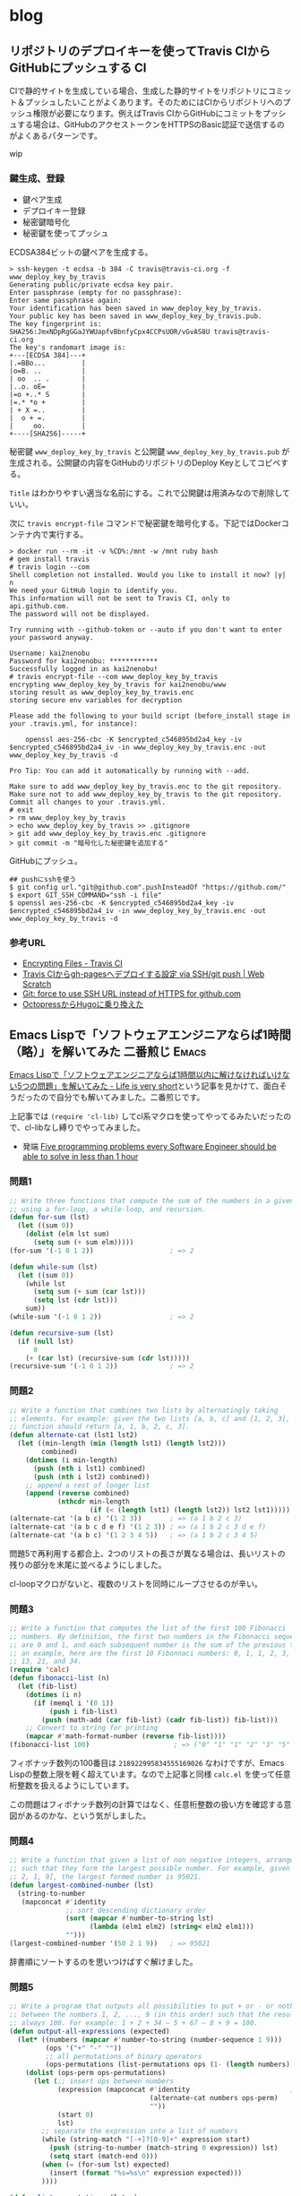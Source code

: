 #+HUGO_BASE_DIR: ../
#+MACRO: more @@html:<!--more-->@@
#+MACRO: twitter [[https://twitter.com/$1][@$1]]
#+MACRO: github [[https://github.com/$1/$2][$2]]

* blog
:PROPERTIES:
:EXPORT_HUGO_SECTION: post
:END:
** リポジトリのデプロイキーを使ってTravis CIからGitHubにプッシュする     :CI:
:PROPERTIES:
:EXPORT_FILE_NAME: 2019-03-02-push-to-github-from-travis-with-deploy-key
:EXPORT_DATE: 2019-03-02
:EXPORT_HUGO_LASTMOD:
:END:

CIで静的サイトを生成している場合、生成した静的サイトをリポジトリにコミット＆プッシュしたいことがよくあります。そのためにはCIからリポジトリへのプッシュ権限が必要になります。例えばTravis CIからGitHubにコミットをプッシュする場合は、GitHubのアクセストークンをHTTPSのBasic認証で送信するのがよくあるパターンです。

wip

{{{more}}}
*** 鍵生成、登録

- 鍵ペア生成
- デプロイキー登録
- 秘密鍵暗号化
- 秘密鍵を使ってプッシュ

ECDSA384ビットの鍵ペアを生成する。

#+BEGIN_SRC console
> ssh-keygen -t ecdsa -b 384 -C travis@travis-ci.org -f www_deploy_key_by_travis
Generating public/private ecdsa key pair.
Enter passphrase (empty for no passphrase):
Enter same passphrase again:
Your identification has been saved in www_deploy_key_by_travis.
Your public key has been saved in www_deploy_key_by_travis.pub.
The key fingerprint is:
SHA256:JmxNDpRgGGaJYWUapfvBbnfyCpx4CCPsUOR/vGvAS8U travis@travis-ci.org
The key's randomart image is:
+---[ECDSA 384]---+
|.=BBo...         |
|o=B. ..          |
| oo  .. .        |
|..o. oE=         |
|=o +..* S        |
|=.* *o +         |
| + X =..         |
|  o + =.         |
|     oo.         |
+----[SHA256]-----+
#+END_SRC

秘密鍵 ~www_deploy_key_by_travis~ と公開鍵 ~www_deploy_key_by_travis.pub~ が生成される。公開鍵の内容をGitHubのリポジトリのDeploy Keyとしてコピペする。

[[file:/images/writable_key_by_traviskeyboard.png]]

~Title~ はわかりやすい適当な名前にする。これで公開鍵は用済みなので削除していい。

次に ~travis encrypt-file~ コマンドで秘密鍵を暗号化する。下記ではDockerコンテナ内で実行する。

#+begin_src console
> docker run --rm -it -v %CD%:/mnt -w /mnt ruby bash
# gem install travis
# travis login --com
Shell completion not installed. Would you like to install it now? |y| n
We need your GitHub login to identify you.
This information will not be sent to Travis CI, only to api.github.com.
The password will not be displayed.

Try running with --github-token or --auto if you don't want to enter your password anyway.

Username: kai2nenobu
Password for kai2nenobu: ************
Successfully logged in as kai2nenobu!
# travis encrypt-file --com www_deploy_key_by_travis
encrypting www_deploy_key_by_travis for kai2nenobu/www
storing result as www_deploy_key_by_travis.enc
storing secure env variables for decryption

Please add the following to your build script (before_install stage in your .travis.yml, for instance):

    openssl aes-256-cbc -K $encrypted_c546895bd2a4_key -iv $encrypted_c546895bd2a4_iv -in www_deploy_key_by_travis.enc -out www_deploy_key_by_travis -d

Pro Tip: You can add it automatically by running with --add.

Make sure to add www_deploy_key_by_travis.enc to the git repository.
Make sure not to add www_deploy_key_by_travis to the git repository.
Commit all changes to your .travis.yml.
# exit
> rm www_deploy_key_by_travis
> echo www_deploy_key_by_travis >> .gitignore
> git add www_deploy_key_by_travis.enc .gitignore
> git commit -m "暗号化した秘密鍵を追加する"
#+end_src

GitHubにプッシュ。

#+begin_src console
## pushにsshを使う
$ git config url."git@github.com".pushInsteadOf "https://github.com/"
$ export GIT_SSH_COMMAND="ssh -i file"
$ openssl aes-256-cbc -K $encrypted_c546895bd2a4_key -iv $encrypted_c546895bd2a4_iv -in www_deploy_key_by_travis.enc -out www_deploy_key_by_travis -d
#+end_src
*** 参考URL
- [[https://docs.travis-ci.com/user/encrypting-files/][Encrypting Files - Travis CI]]
- [[https://efcl.info/2016/09/27/deploy-from-travis-ci-to-gh-pages/][Travis CIからgh-pagesへデプロイする設定 via SSH/git push | Web Scratch]]
- [[https://discuss.bitrise.io/t/git-force-to-use-ssh-url-instead-of-https-for-github-com/4384][Git: force to use SSH URL instead of HTTPS for github.com]]
- [[https://shogo82148.github.io/blog/2018/04/10/migrate-to-hugo/][OctopressからHugoに乗り換えた]]
** Emacs Lispで「ソフトウェアエンジニアならば1時間（略）」を解いてみた 二番煎じ :Emacs:
:PROPERTIES:
:EXPORT_FILE_NAME: 2015-05-31-five-programming-problems-every-software-engineer-should-be-able-to-solve-in-less-than-1-hour
:EXPORT_DATE: 2015-05-31
:EXPORT_HUGO_LASTMOD:
:END:

[[http://d.hatena.ne.jp/syohex/touch/20150529/1432908287][Emacs Lispで「ソフトウェアエンジニアならば1時間以内に解けなければいけない5つの問題」を解いてみた - Life is very short]]という記事を見かけて、面白そうだったので自分でも解いてみました。二番煎じです。

上記事では =(require 'cl-lib)= してcl系マクロを使ってやってるみたいだったので、cl-libなし縛りでやってみました。

- 発端 [[https://blog.svpino.com/2015/05/07/five-programming-problems-every-software-engineer-should-be-able-to-solve-in-less-than-1-hour][Five programming problems every Software Engineer should be able to solve in less than 1 hour]]

{{{more}}}
*** 問題1
#+BEGIN_SRC emacs-lisp
;; Write three functions that compute the sum of the numbers in a given list
;; using a for-loop, a while-loop, and recursion.
(defun for-sum (lst)
  (let ((sum 0))
    (dolist (elm lst sum)
      (setq sum (+ sum elm)))))
(for-sum '(-1 0 1 2))                   ; => 2

(defun while-sum (lst)
  (let ((sum 0))
    (while lst
      (setq sum (+ sum (car lst)))
      (setq lst (cdr lst)))
    sum))
(while-sum '(-1 0 1 2))                 ; => 2

(defun recursive-sum (lst)
  (if (null lst)
      0
    (+ (car lst) (recursive-sum (cdr lst)))))
(recursive-sum '(-1 0 1 2))             ; => 2
#+END_SRC
*** 問題2
#+BEGIN_SRC emacs-lisp
;; Write a function that combines two lists by alternatingly taking
;; elements. For example: given the two lists [a, b, c] and [1, 2, 3], the
;; function should return [a, 1, b, 2, c, 3].
(defun alternate-cat (lst1 lst2)
  (let ((min-length (min (length lst1) (length lst2)))
        combined)
    (dotimes (i min-length)
      (push (nth i lst1) combined)
      (push (nth i lst2) combined))
    ;; append a rest of longer list
    (append (reverse combined)
            (nthcdr min-length
                    (if (< (length lst1) (length lst2)) lst2 lst1)))))
(alternate-cat '(a b c) '(1 2 3))       ; => (a 1 b 2 c 3)
(alternate-cat '(a b c d e f) '(1 2 3)) ; => (a 1 b 2 c 3 d e f)
(alternate-cat '(a b c) '(1 2 3 4 5))   ; => (a 1 b 2 c 3 4 5)
#+END_SRC
問題5で再利用する都合上、2つのリストの長さが異なる場合は、長いリストの残りの部分を末尾に並べるようにしました。

cl-loopマクロがないと、複数のリストを同時にループさせるのが辛い。
*** 問題3
#+BEGIN_SRC emacs-lisp
;; Write a function that computes the list of the first 100 Fibonacci
;; numbers. By definition, the first two numbers in the Fibonacci sequence
;; are 0 and 1, and each subsequent number is the sum of the previous two. As
;; an example, here are the first 10 Fibonnaci numbers: 0, 1, 1, 2, 3, 5, 8,
;; 13, 21, and 34.
(require 'calc)
(defun fibonacci-list (n)
  (let (fib-list)
    (dotimes (i n)
      (if (memql i '(0 1))
          (push i fib-list)
        (push (math-add (car fib-list) (cadr fib-list)) fib-list)))
    ;; Convert to string for printing
    (mapcar #'math-format-number (reverse fib-list))))
(fibonacci-list 100)                     ; => ("0" "1" "1" "2" "3" "5" "8" "13" "21" "34" "55" "89" "144" "233" "377" "610" "987" "1597" "2584" "4181" "6765" "10946" "17711" "28657" "46368" "75025" "121393" "196418" "317811" "514229" "832040" "1346269" "2178309" "3524578" "5702887" "9227465" "14930352" "24157817" "39088169" "63245986" "102334155" "165580141" "267914296" "433494437" "701408733" "1134903170" "1836311903" "2971215073" "4807526976" "7778742049" "12586269025" "20365011074" "32951280099" "53316291173" "86267571272" "139583862445" "225851433717" "365435296162" "591286729879" "956722026041" "1548008755920" "2504730781961" "4052739537881" "6557470319842" "10610209857723" "17167680177565" "27777890035288" "44945570212853" "72723460248141" "117669030460994" "190392490709135" "308061521170129" "498454011879264" "806515533049393" "1304969544928657" "2111485077978050" "3416454622906707" "5527939700884757" "8944394323791464" "14472334024676221" "23416728348467685" "37889062373143906" "61305790721611591" "99194853094755497" "160500643816367088" "259695496911122585" "420196140727489673" "679891637638612258" "1100087778366101931" "1779979416004714189" "2880067194370816120" "4660046610375530309" "7540113804746346429" "12200160415121876738" "19740274219868223167" "31940434634990099905" "51680708854858323072" "83621143489848422977" "135301852344706746049" "218922995834555169026")
#+END_SRC
フィボナッチ数列の100番目は =218922995834555169026= なわけですが、Emacs Lispの整数上限を軽く超えています。なので上記事と同様 =calc.el= を使って任意桁整数を扱えるようにしています。

この問題はフィボナッチ数列の計算ではなく、任意桁整数の扱い方を確認する意図があるのかな、という気がしました。
*** 問題4
#+BEGIN_SRC emacs-lisp
;; Write a function that given a list of non negative integers, arranges them
;; such that they form the largest possible number. For example, given [50,
;; 2, 1, 9], the largest formed number is 95021.
(defun largest-combined-number (lst)
  (string-to-number
   (mapconcat #'identity
              ;; sort descending dictionary order
              (sort (mapcar #'number-to-string lst)
                    (lambda (elm1 elm2) (string< elm2 elm1)))
              "")))
(largest-combined-number '(50 2 1 9))   ; => 95021
#+END_SRC
辞書順にソートするのを思いつけばすぐ解けました。
*** 問題5
#+BEGIN_SRC emacs-lisp
;; Write a program that outputs all possibilities to put + or - or nothing
;; between the numbers 1, 2, ..., 9 (in this order) such that the result is
;; always 100. For example: 1 + 2 + 34 – 5 + 67 – 8 + 9 = 100.
(defun output-all-expressions (expected)
  (let* ((numbers (mapcar #'number-to-string (number-sequence 1 9)))
         (ops '("+" "-" ""))
         ;; all permutations of binary operators
         (ops-permutations (list-permutations ops (1- (length numbers)))))
    (dolist (ops-perm ops-permutations)
      (let (;; insert ops between numbers
            (expression (mapconcat #'identity                         ; (ref:1)
                                   (alternate-cat numbers ops-perm)
                                   ""))
            (start 0)
            lst)
        ;; separate the expression into a list of numbers
        (while (string-match "[-+]?[0-9]+" expression start)
          (push (string-to-number (match-string 0 expression)) lst)
          (setq start (match-end 0)))
        (when (= (for-sum lst) expected)
          (insert (format "%s=%s\n" expression expected)))
        ))))

(defun list-permutations (lst n)
  (if (< n 1)
      nil
    (if (= n 1)
        (mapcar #'list lst)
      (let (result)
        (dolist (elm lst result)
          (setq result (append result
                               (mapcar (lambda (x) (cons elm x))
                                       (list-permutations lst (1- n)))))))
      )))
#+END_SRC
=(output-all-expressions 100)= を評価すると以下のように出力されます。たしかに =1 + 2 + 34 – 5 + 67 - 8 + 9 = 100= が含まれています。
#+BEGIN_EXAMPLE
1+2+3-4+5+6+78+9=100
1+2+34-5+67-8+9=100
1+23-4+5+6+78-9=100
1+23-4+56+7+8+9=100
12+3+4+5-6-7+89=100
12+3-4+5+67+8+9=100
12-3-4+5-6+7+89=100
123+4-5+67-89=100
123+45-67+8-9=100
123-4-5-6-7+8-9=100
123-45-67+89=100
#+END_EXAMPLE

問題1と問題2の関数を再利用しています。

なんとなく演算子の順列を全部試せばいいんだろうな、とは思いついたものの順列組み合わせを算出する関数(=list-permutations=)を書くのにかなり時間がかかりました。関数プログラミング的なリスト操作関数を自分で実装するというのに慣れてなくて大変手間取りました。

また数値と演算子のリストからどうやって結果を算出するかも悩ましいところでした。リストを何とかしてポーランド式とか逆ポーランド式の木構造に加工すればいいのか、など考えたもののcl-libが使えないのではそれもままならなさそうだと感じられた。なのでまず数式を文字列で作ってしまって、それを前からパースする単純な方法にしました。
*** 感想
問題1〜4で1時間かかって、5でさらに1時間ぐらいかかりました。残念ながらソフトウェアエンジニア失格。

cl-libを使わなかったのでループが辛いのもさることながら、cl-labelsとかcl-fletなどの一時的な関数定義が使えないのが可読性の低さに拍車をかけている気がします。またリスト操作関数がmapcarぐらいしかないのがEmacs Lispの辛いところ。

またLispの常ですが、処理の順番とコードの順番が一致しないので、処理内容を把握するのにひと手間かかります。これを解消するには[[https://github.com/magnars/dash.el][dash.el]]のスレッディングマクロをぜひ使いたいところです。折しもつい最近[[http://rubikitch.com/2015/05/30/dash-threading-macro/][るびきちさんが紹介しています]]。

例えば問題4をdash（とs）を使って書き換えると以下のようになります。
#+BEGIN_SRC emacs-lisp
(require 'dash)
(require 's)
(defun largest-combined-number2 (lst)
  (->> lst                              ; リストの
       (-map #'number-to-string)        ; 各要素を文字列に変換して
       (--sort (string< other it))      ; 逆順にソートして
       (s-join "")                      ; 結合して
       (string-to-number)))             ; 数値に変換する
(largest-combined-number2 '(50 2 1 9))  ; => 95021
#+END_SRC
上から下に読んでいけばそのまま処理を追っていけるので、可読性が抜群に高いです。豊富なリスト操作関数も含めて、dashおすすめです。
**** 結論
cl-libやdashを積極的に使っていきましょう。

** Java8をemacs-quickrunでコンパイルする                         :Emacs:Java:
:PROPERTIES:
:EXPORT_FILE_NAME: 2014-03-22-emacs-java-quickrun
:EXPORT_DATE: 2014-03-22
:EXPORT_HUGO_LASTMOD:
:END:

EmacsのquickrunでJavaを動かすというニッチな人向けです。

{{{more}}}
*** Java8を入れてみた
[[https://blogs.oracle.com/java/entry/java_se_8_is_now][Java SE 8]]が先日リリースされたので試しに使ってみることにしました。普段のコンパ
イラはJava7のままにしたかったので、Java8の ~javac~ と ~java~ は ~javac8~ と
~java8~ というシンボリックリンクを作って利用することにしました。

これをEmacsの[[https://github.com/syohex/emacs-quickrun][quickrun]]でコンパイル＆実行したいので、マニュアル通り
#+BEGIN_SRC emacs-lisp
(quickrun-add-command  "java8"
                       '((:command . "java8")
                         (:compile-only . "javac8 -Werror %o %s")
                         (:exec    . ("javac8 %o %s" "%c %N %a"))
                         (:cmdopt . "-encoding UTF-8")
                         (:remove  . ("%n.class"))
                         (:description . "Compile Java8 file and execute")))
#+END_SRC
として、Java8用の "java8" というコマンドを追加しました。

これでquickrunを実行してみると
#+BEGIN_EXAMPLE
qr_65243Cj.java:4: エラー: クラスHogeはpublicであり、ファイルHoge.javaで宣言する必要があります
public class Hoge {
       ^
エラー1個
#+END_EXAMPLE
とか怒られました。そういえばquickrunは一時ファイルを作ってそれをコンパイルする
はずなので、ファイル名とクラス名が一致しなくて怒られる。

でも既存のJavaであればquickrunを利用できるはずだけどな？ と思ってquickrunのソー
スを読むとJavaとGoだけは一時ファイルを利用しないらしい。
#+BEGIN_SRC emacs-lisp
(defsubst quickrun/use-tempfile-p (cmd-key)
  (not (or (member cmd-key '("java" "go/go")) quickrun/compile-only-flag)))
#+END_SRC

なのでこの関数をアドバイスすることにした。
#+BEGIN_SRC emacs-lisp
(defadvice quickrun/use-tempfile-p (after java8 activate)
  "Java8でも一時ファイルを作らないようアドバイス"
  (when (string= (ad-get-arg 0) "java8")
    (setq ad-return-value nil)))
#+END_SRC
これで無事コンパイル＆実行できました。無理やりだけどいいことにしよう。

** Emacs Lispのテスト、依存性管理、CI                            :Emacs:Test:
:PROPERTIES:
:EXPORT_FILE_NAME: 2014-02-23-emacs-cask
:EXPORT_DATE: 2014-02-23
:EXPORT_HUGO_LASTMOD:
:END:

現在開発中の[[https://github.com/kbkbkbkb1/guide-key][guide-key]]の機能がそれなりに増えてきたので、そろそろテストを書きた
いなと思いました。そこでERTでユニットテストを書いて、Caskで依存関係を解決して、
Travis CIでCIするところまでできたので紹介します。

{{{more}}}

*** ERTでユニットテスト
[[http://www.emacswiki.org/emacs/ErtTestLibrary][ERT]]はEmacs Lisp Regression Testingの略で、Emacs Lispのテスティングツールです。
JUnitなどと同様にユニットテストが書けます。
**** ディレクトリ構成
- [[http://d.hatena.ne.jp/pogin/20130617/1371488876][EmacsLispで最小構成(っぽい)テストをする方法 - プログラムとかののblog]]
が丁度良くテストの最小構成を紹介していたので、真似して以下のようなディレクトリ
構成にしました。
#+BEGIN_EXAMPLE
guide-key/
├── guide-key.el
└── test/
    └── guide-key-test.el
#+END_EXAMPLE
参考にしたリポジトリも、概ねリポジトリ直下に ~test~ などのテスト専用のディレ
クトリを配置しているのが多かったです。
**** テストを書いて実行
テストの書き方の詳細は[[http://www.gnu.org/software/emacs/manual/ert.html][マニュアル]]に譲りますが、 ~ert-deftest~ でテストケースを
定義し、 ~should~ でアサーションすることができます。とりあえず最近追加した関数
のテストを書いてみました。
#+BEGIN_SRC emacs-lisp
(require 'ert)
(require 'guide-key)
(eval-when-compile
  (require 'cl))

(ert-deftest guide-key-test/get-highlight-face ()
  "Test of `guide-key/get-highlight-face'"
  (let ((guide-key/highlight-command-regexp
         '("rectangle"
           ("register" . font-lock-type-face)
           ("bookmark" . font-lock-warning-face)
           ))
        (fixtures
         '(("Prefix Command" . guide-key/prefix-command-face)
           ("string-rectangle" . guide-key/highlight-command-face)
           ("jump-to-register" . font-lock-type-face)
           ("bookmark-jump" . font-lock-warning-face)
           ("copy-rectangle-to-register" . guide-key/highlight-command-face)
           ("<NOTEXIST>" . nil)
           ))
        actual)
    (loop for (input . expected) in fixtures
          do
          (setq actual (guide-key/get-highlight-face input))
          (should (eq actual expected)))
    ))
#+END_SRC

まだテストの前処理、後処理やテストケースの構造化をする方法がよくわからないの
で、識者の意見がほしいです。

テストの実行するにはEmacs内から ~ert~ コマンドを実行するか、以下のようにコマン
ドラインからEmacsのバッチを呼び出します。
#+BEGIN_EXAMPLE
$ emacs -batch -l test/guide-key-test.el -f ert-run-tests-batch-and-exit
#+END_EXAMPLE

しかしguide-keyは[[https://github.com/m2ym/popwin-el][popwin]]に依存しているため、このコマンドだけではテストが実行で
きません。popwinのあるところに ~load-path~ を通す必要があります。これを手動で
やるのは大変なので、Caskという依存関係を解決してくれるツールを利用することにし
ました。
*** Caskで依存関係管理
[[https://github.com/cask/cask][Cask]]はEmacsの依存関係管理ツールです。標準添付のpackage.elもライブラリの依存関
係を考慮して必要ライブラリを一括でダウンロードすることはできます。しかし 個人
の設定のために =~/.emacs.d= にダウンロードする前提なので、ライブラリの開発で
利用するのには向きません。

CaskはRubyでいうGemfileのように、Caskファイルに依存しているライブラリを記述す
ることで、一括ダウンロードや ~PATH~ 、 ~load-path~ の調整をしてくれます。
**** インストール
#+BEGIN_EXAMPLE
$ curl -fsSkL https://raw.github.com/cask/cask/master/go | python
$ export PATH="$HOME/.cask/bin:$PATH"
#+END_EXAMPLE
だけです。

ちなみにWindowsで試してみたら、うまくインストール出来ませんでした。Cygwinなの
が悪いのでしょうか。
**** 依存関係の解決
リポジトリの直下の ~Cask~ ファイルに、依存しているライブラリを記述します。例え
ばこのような感じです。
#+BEGIN_SRC emacs-lisp
(source gnu)
(source melpa)
(source marmalade)

(package-file "guide-key.el")

(development
 (depends-on "ert")
 (depends-on "popwin"))
#+END_SRC
~source~ がライブラリを参照する場所、 ~package-file~ が開発しているライブラリ、
~depends-on~ が依存しているライブラリです。詳しくは[[http://cask.github.io/usage/][Usage]]を見てください。
guide-key自身が依存しているのはpopwinだけですが、Emacs23でテストする際にertが
必要になるのでertも依存ライブラリとしています。

実際に依存ライブラリをダウンロードするには、コマンドラインで ~cask~ あるいは
~cask install~ します。
#+BEGIN_EXAMPLE
$ cask install
Contacting host: marmalade-repo.org:80
Saving file /home/kai/.emacs.d/my-lisp/guide-key/.cask/24.3.1/elpa/archives/marmalade/archive-contents...
（中略）
Wrote /home/kai/.emacs.d/my-lisp/guide-key/.cask/24.3.1/elpa/popwin-20130329.435/popwin.elc
Done (Total of 2 files compiled, 1 skipped)
$ ls .cask/24.3.1/elpa/
archives  popwin-20130329.435
#+END_EXAMPLE
これで ~.cask~ ディレクトリが作成され、依存ライブラリがダウンロードされます。

この状態で
#+BEGIN_EXAMPLE
$ cask exec command
#+END_EXAMPLE
することで、 ~.cask~ 以下にある依存ライブラリを ~PATH~ や ~load-path~ に追加し
た状態で ~command~ を実行することができます。したがって以下のコマンドでテスト
を実行することができます。
#+BEGIN_EXAMPLE
$ cask exec emacs -batch -L . -l test/guide-key-test.el -f ert-run-tests-batch-and-exit
Running 1 tests (2014-02-23 12:56:40+0900)
   passed  1/1  guide-key-test/get-highlight-face

Ran 1 tests, 1 results as expected (2014-02-23 12:56:40+0900)
#+END_EXAMPLE
無事テストが成功しました。

Caskを使えばpopwinへの ~load-path~ を考える必要がないのが楽です。ただしCaskは
リポジトリ直下（guide-key.elがあるディレクトリ）を ~load-path~ に追加してくれ
ないようなので、 ~-L .~ で手動で追加しています。あまり美しい方法では無いですね。
参考にしたリポジトリでは、 ~test/test-init.el~ などのテスト初期化ファイルを作っ
て、そこで開発ライブラリ（guide-key.el）をロードするような構成になっているもの
もありました。
**** 環境変数で環境を切り替える
環境変数 ~EMACS~ を設定することで、Caskで利用するEmacsを切り替えることができま
す。上の ~emacs~ はバージョンが24でしたが、それとは別にバージョン23の
~emacs23~ がインストールされている場合、以下のように ~cask~ を環境変数を変更し
て実行します。
#+BEGIN_EXAMPLE
$ export EMACS=emacs23
$ cask install
Contacting host: marmalade-repo.org:80
Saving file /home/kai/.emacs.d/my-lisp/guide-key/.cask/23.3.1/elpa/archives/marmalade/archive-contents...
（中略）
Wrote /home/kai/.emacs.d/my-lisp/guide-key/.cask/23.3.1/elpa/popwin-20130329.435/popwin.elc
Done (Total of 2 files compiled, 1 skipped)
$ ls .cask/23.3.1/elpa
archives  ert-0  popwin-20130329.435
#+END_EXAMPLE

あとは先ほどと同様に
#+BEGIN_EXAMPLE
$ cask exec ${EMACS} -batch -L . -l test/guide-key-test.el -f ert-run-tests-batch-and-exit
Running 1 tests (2014-02-23 12:56:40+0900)
   passed  1/1  guide-key-test/get-highlight-face

Ran 1 tests, 1 results as expected (2014-02-23 12:56:40+0900)
#+END_EXAMPLE
でテストが回せます。popwinやertへの ~load-path~ を考える必要がなく、同じコマン
ドなのがいいですね。
*** Travis CIでCI
テストが書けたのでCIできるように[[http://docs.travis-ci.com/user/getting-started/][Travis CI]]を利用します。
**** Makefileで自動化
~make~ コマンド一発でテストを回すために、Makefileを作ります。
#+BEGIN_SRC makefile-gmake
EMACS ?= emacs
CASK ?= cask

all:
	${MAKE} clean
	${MAKE} test
	${MAKE} compile
	${MAKE} test
	${MAKE} clean

compile:
	# Fail if byte-compile outpus warnings
	${CASK} exec ${EMACS} -batch -Q -L . -eval \
	"(progn \
	(setq byte-compile-error-on-warn t) \
	(batch-byte-compile))" guide-key.el
test:
	${CASK} exec ${EMACS} -Q -batch -L . -l test/guide-key-test.el -f ert-run-tests-batch-and-exit
clean:
	rm -f guide-key.elc

.PHONY: all compile test clean
#+END_SRC
簡単なMakefileですが ~make~ コマンドでバイトコンパイルせずにテストと、バイトコ
ンパイルしてテストを実行します。バイトコンパイルで警告が出ると失敗させているの
は厳しすぎるかもしれませんが、当面これで行くことにしました。
**** Travisの設定
Travisのビルド設定をtravis.ymlに書きます。
#+BEGIN_SRC yaml
language: emacs-lisp
env:
  - EMACS=emacs23
  - EMACS=emacs24
  - EMACS=emacs-snapshot
matrix:
  allow_failures:
    - env: EMACS=emacs-snapshot
before_install:
  # Install Emacs
  - sudo add-apt-repository -y ppa:cassou/emacs
  - sudo apt-get update -qq
  - sudo apt-get install -qq $EMACS
  # Install Cask
  - curl -fsSkL --max-time 10 --retry 10 --retry-delay 10
        https://raw.github.com/cask/cask/master/go | python
  - export PATH="$HOME/.cask/bin:$PATH"
  - cask
script:
  make
#+END_SRC
~before_install~ で必要なEmacsとCaskをインストールして、テストを回します。テス
ト環境は ~emacs23~ と ~emacs24~ と ~emacs-snapshot~ の3つとし、環境変数
~EMACS~ を設定することで自動的に ~cask~ の動作が変わるようになります。

実際にビルドした結果が以下のようになります。

#+ATTR_HTML: :title Travis CIへGo :alt guide-keyのTravis CIでのビルド結果
[[https://travis-ci.org/kbkbkbkb1/guide-key][file:/images/guide-key-travis-ci.png]]

~emacs-snapshot~ がなぜか失敗しているので、やむを得ず ~allow_failures~ に入れ
てます。
*** まとめ
Emacs Lispのテスト、依存性管理、CIする方法を紹介しました。最終的なディレクトリ
構成は以下のようになりました。
#+BEGIN_EXAMPLE
guide-key/
├── .cask/          # 依存ライブラリを格納
│   ├── 23.3.1/      # Emacsのバージョン別に保持
│   ├── 24.3.1/
│   └── ...
├── .travis.yml     # Travis CIの設定
├── Cask            # 依存ライブラリを記述
├── Makefile        # テストの自動化
├── guide-key.el
└── test/
    └── guide-key-test.el
#+END_EXAMPLE

あとはテストケースが全然不十分なので、テストケースを充実させていくだけです。
guide-keyは副作用がある関数ばかりなので、テストが書きにくそうです。できるだけ
副作用のない粗結合の構成になるようにリファクタリングしたいと思います。

さらにテストを便利にするためのライブラリとして、[[https://github.com/rejeep/ert-runner.el][rejeep/ert-runner.el]]や
[[https://github.com/ecukes/ecukes][ecukes/ecukes]]があります。ert-runnerはJUnitでいうテストスイートのようなもので、
テスト名やタグによって実行するテストケースを制御するライブラリです。ecukesは
cucumberのように振る舞い駆動開発するためのライブラリのようです。

これらもおいおい導入していければと思います。
**** 参考にしたリポジトリ
- Caskを作っている[[https://github.com/rejeep][rejeep (Johan Andersson)]]さんのリポジトリ
  - [[https://github.com/cask/cask][cask/cask]]
  - [[https://github.com/ecukes/ecukes][ecukes/ecukes]]
  - [[https://github.com/rejeep/ert-runner.el][rejeep/ert-runner.el]]
  - [[https://github.com/rejeep/f.el][rejeep/f.el]]
- テストを作る際のテンプレート
  - [[https://github.com/pogin503/emacs-test-sample][pogin503/emacs-test-sample]] ERTでテストする最小構成。
  - [[https://github.com/lewang/ert-test-skeleton][lewang/ert-test-skeleton]] Travis CIを利用するテンプレート（Caskなし）。
  - [[https://github.com/tkf/emacs-plugin-template][tkf/emacs-plugin-template]] CaskとTravis CIを利用したテンプレート。Caskの旧
    名のCartonが使われているが、Caskでもほぼそのまま利用できる。

** guide-keyの新機能棚卸                                    :Emacs:guide_key:
:PROPERTIES:
:EXPORT_FILE_NAME: 2013-12-22-emacs-advent-calendar-2013-22
:EXPORT_DATE: 2013-12-22
:EXPORT_HUGO_LASTMOD:
:END:

この記事は[[http://qiita.com/advent-calendar/2013/dot-emacs][.emacs Advent Calendar 2013]]の22日目の記事です。
[[./2012-12-03-emacs-advent-calendar-2012-03.org][去年のアドベントカレンダー]]で[[https://github.com/kbkbkbkb1/guide-key/blob/master/README.ja.org][guide-key]]という、キーバインドを自動表示する自作ラ
イブラリを紹介しました。この1年でいくつか機能を追加したので改めて紹介します。

{{{more}}}
*** 基本的な使い方
基本的な使い方は[[./2012-12-03-emacs-advent-calendar-2012-03.org][去年のアドベントカレンダー]]の頃と変わってません。guide-keyは
MELPAに登録してあるので、 =M-x package-install guide-key= でインストールしてく
ださい。

=guide-key/guide-key-sequence= にポップアップして欲しいプレフィクスキーを登録
します。init.elに以下のように設定してください。
#+BEGIN_SRC emacs-lisp
(require 'guide-key)
(setq guide-key/guide-key-sequence '("C-x r" "C-x 4"))
(guide-key-mode 1)  ; guide-key-mode を有効にする
#+END_SRC
これで =C-x r= や =C-x 4= のプレフィクスキーを押した時に、次に続くキーバインド
を表示するウィンドウが自動的にポップアップされます。実際に =C-x r= に押した様
子は以下のようになります。

[[file:/images/guide-key-example.png]]
*** 追加機能
**** ポップアップウィンドウの表示遅延
=guide-key/idle-delay= でポップアップウィンドウが表示されるまでの時間を調整で
きるようになりました。以前は入力されているキーをポーリングでチェックしていたの
で、プレフィクスキーを押してからポップアップウィンドウが表示されるまでの時間が
一定ではありませんでした。

=guide-key/idle-delay= はデフォルトで1秒になっているので、自分の好みに合わせて
調整してください。すでに覚えているキーバインドを素早く入力すればウィンドウはポッ
プアップされませんし、キーバインドを覚えておらず入力が途中で止まった時は
=guide-key/idle-delay= 秒後にウィンドウがポップアップされます。
**** 特定のモードに関する設定
=guide-key/guide-key-sequence= に、特定のモードでのみポップアップしたいプレフィ
クスキーを設定できるようになりました。例えば以下のように設定してください。
#+BEGIN_SRC emacs-lisp
(setq guide-key/guide-key-sequence
      '("C-x r" "C-x 4"                  ; すべてのバッファで有効
        (org-mode "C-c C-x")             ; org-modeのバッファのみ
        (outline-minor-mode "C-c @")     ; outline-minor-modeのバッファのみ
        ))
#+END_SRC
メジャーモードが =org-mode= の場合 =C-c C-x= に続くキーバインドがポップアップ
されます。 =outline-minor-mode= が有効な場合、 =C-c @= に続くキーバインドがポッ
プアップされます。
**** プレフィクスキーの再帰的なチェック
=guide-key/recursive-key-sequence-flag= がnon-nilの時、guide-keyは入力されたキー
を再帰的にチェックします。つまり =C-x 8 ^= が入力されている時、guide-keyは
=guide-key/guide-key-sequence= に =C-x 8= や =C-x= が含まれているかをチェック
します。

例えば以下のように設定した場合
#+BEGIN_SRC emacs-lisp
(setq guide-key/guide-key-sequence '("C-x"))
(setq guide-key/recursive-key-sequence-flag t)
#+END_SRC
=C-x r= や =C-x 8= など =C-x= に続くプレフィクスキーを押した際に、キーバイン
ドがポップアップされます。
**** =key-chord= との連携
[[http://www.emacswiki.org/emacs/KeyChord][key-chord]]と連携することができるようになりました。key-chordは、2つのキーの同時
押しに対してコマンドを割り当てることができるようになるライブラリです。2つのキー
の同時押しをプレフィクスキーにすることもできます。

例えばhelm-modeには、helmのコマンドをまとめた =helm-command-map= というキーマッ
プが用意されています。以下のように設定すると、
#+BEGIN_SRC emacs-lisp
(require 'key-chord)
(key-chord-define-global (kbd ":h") helm-command-map)
#+END_SRC
=:= と =p= の同時押しがプレフィクスキーとなり、その後にもう1つキーを入力する
と対応するhelmコマンドが実行できます。

しかし =helm-command-map= にどのコマンドが割り当てられているかは、往々にして
忘れてしまうのでguide-keyでキーバインドをポップアップさせます。

同時押しのプレフィクスキーをポップアップしたい場合、
=guide-key/key-chord-hack-on= を実行する必要があります。その上で以下のように
=guide-key/guide-key-sequence= にkey-chordのプレフィクスキーを追加してください。
#+BEGIN_SRC emacs-lisp
(guide-key/key-chord-hack-on)
(setq guide-key/guide-key-sequence '("<key-chord> : h" "<key-chord> h :"))
#+END_SRC
=:= と =h= のどちらが先に押されるかわからないので、2通りの順番の両方を記述する
必要があります。実際に =:= と =h= を同時押しした様子が以下のようになります。

[[file:/images/guide-key-key-chord.png]]

ちなみに =b= で実行できる =helm-resume= がとても便利です。

=guide-key/recursive-key-sequence-flag= がnon-nilの場合は、シンプルに設定でき
ます。
#+BEGIN_SRC emacs-lisp
(guide-key/key-chord-hack-on)
(setq guide-key/recursive-key-sequence-flag t)
(setq guide-key/guide-key-sequence '("<key-chord>"))
#+END_SRC
この設定の場合は、すべてのkey-chordのプレフィクスキーに続くキーバインドがポッ
プアップされます。

=guide-key/key-chord-hack-on= は =this-command-keys= と
=this-command-keys-vector= という原始的な関数をアドバイスしているため、 *危
険* な可能性があります。一応自分の環境では1年ほど動かして問題は発生していませ
んが、もし異常があるようでしたらレポートいただけると嬉しいです。
**** ポップアップウィンドウのテキストサイズ調整
=guide-key/text-scale-amount= でポップアップするウィンドウのテキストサイズを調
整できるようになりました。テキストを大きくしたい場合は正の数、小さくしたい場合
は負の数に設定してください。

#+BEGIN_SRC emacs-lisp
(setq guide-key/text-scale-amount -1.5)
#+END_SRC
このように-1.5に設定して、実際にポップアップさせると以下のようになります。

[[file:/images/guide-key-text-scale.png]]

小さいポップアップウィンドウで、たくさんのキーバインドが表示できているのが確認
できると思います。テキストサイズを大きくしすぎると、ポップアップウィンドウが大
きくなりすぎて正常に表示できないかもしれませんので注意してください。
*** まとめ
guide-keyの新機能を紹介しました。もし意見などありましたら
twitter({{{twitter(kai2nenobu)}}})やgithub({{{github(kai2nenobu,guide-key)}}})な
どにお願いします。

** org-octopressで記事投稿テスト                             :Emacs:org_mode:
:PROPERTIES:
:EXPORT_FILE_NAME: 2013-12-15-org-octopress-test
:EXPORT_DATE: 2013-12-15
:EXPORT_HUGO_LASTMOD:
:END:


*** org-modeで記事を書く
- [[http://quickhack.net/nom/blog/2013-05-01-org-octopress.html][Octopress の記事を org-mode で - Quickhack Diary]]
を参考にしました。

{{{more}}}
*** テストテスト
**** 整形済み
単純な整形済みテキストは以下のように書く。（# は全角文字になってます）
#+BEGIN_EXAMPLE
＃+BEGIN_EXAMPLE
$ echo hogehoge
hogehoge
＃+END_EXAMPLE
#+END_EXAMPLE
出力は
#+BEGIN_EXAMPLE
$ echo hogehoge
hogehoge
#+END_EXAMPLE
-n オプションで行番号を付加できます。
#+BEGIN_EXAMPLE
＃+BEGIN_EXAMPLE -n
一人目
二人目
三人目
＃+END_EXAMPLE
#+END_EXAMPLE
出力は
#+BEGIN_EXAMPLE -n
一人目
二人目
三人目
#+END_EXAMPLE
css で行番号の部分はコピペできないようにしたけど、もっと見た目でコピーできない
ということを伝えたい。
**** コードブロック
ハイライト付きコードブロック（C++ の場合）
#+BEGIN_EXAMPLE
#+BEGIN_SRC java
package com.example;

public class Main {
  public static void main(String[] args) {
    System.out.println("Hogehoge Hugahuga");
  }
}
#+END_SRC
#+END_EXAMPLE
出力は
#+BEGIN_SRC java
package com.example;

public class Main {
  public static void main(String[] args) {
    System.out.println("Hogehoge Hugahuga");
  }
}
#+END_SRC
整形済みと同様に行番号を付加できます
#+BEGIN_EXAMPLE
#+BEGIN_SRC java -n
package com.example;

public class Main {
  public static void main(String[] args) {
    System.out.println("Hogehoge Hugahuga");
  }
}
#+END_SRC
#+END_EXAMPLE
出力は
#+BEGIN_SRC java -n
package com.example;

public class Main {
  public static void main(String[] args) {
    System.out.println("Hogehoge Hugahuga");
  }
}
#+END_SRC
**** リスト
#+BEGIN_EXAMPLE
- hoge
- huga
- untra
#+END_EXAMPLE
出力は
- hoge
- huga
- untra

**** 数字付きリスト
#+BEGIN_EXAMPLE
1. hoge
2. huga
3. untra
#+END_EXAMPLE
出力は
1. hoge
2. huga
3. untra

**** マークアップ
いろいろな記法で文字を装飾することができます。
#+BEGIN_EXAMPLE
*太字*, /斜体/, _下線_, +取り消し線+, =code=, ~verbatim~
#+END_EXAMPLE
出力は *太字*, /斜体/, _下線_, +取り消し線+, =code=, ~verbatim~ 。あれ、太字
と斜体にならないな。

ただしマークアップ記法の前後は半角スペースや半角コンマなどの区切り文字でないと
マークアップされない。最後の2つの=code=や~verbatim~は等幅フォントで表示したい
時や、文字通り出力したい場合などに便利。
**** 表
|--------+----------|
| hoge   | ほげ     |
|--------+----------|
| huga   | ふが     |
|--------+----------|
| untara | うんたら |
|--------+----------|

**** 画像
画像を表示したい場合には、単純に画像へのファイルのリンクを貼ればよい。
#+BEGIN_EXAMPLE
[[file:/images/google-map.jpg]]
#+END_EXAMPLE
出力は \\
[[file:/images/google-map.jpg]]
\\
画像がローカルのファイルの場合、org2blog が自動的に画像をアップロードしてくれる。

~#+ATTR_HTML~ で画像に属性を追加することができるので、インライン画像の表示幅
なども調節できる。
#+BEGIN_EXAMPLE
#+CAPTION: 都庁付近の地図
#+ATTR_HTML: :alt 都庁付近の地図 :title 都庁付近の地図 :width 320
[[file:/images/google-map.jpg]]
#+END_EXAMPLE
出力は \\
#+CAPTION: 都庁付近の地図
#+ATTR_HTML: :alt 都庁付近の地図 :title 都庁付近の地図 :width 320
[[file:/images/google-map.jpg]]

リンク文字列付きでリンクすれば、画像へのリンクが貼られたテキストになる。
#+BEGIN_EXAMPLE
[[file:/images/google-map.jpg][ぐーぐるまっぷ]]
#+END_EXAMPLE
出力は [[file:/images/google-map.jpg][ぐーぐるまっぷ]]。

次は Web 上の画像をインライン表示してみる。
#+BEGIN_EXAMPLE
#+ATTR_HTML: :alt Emacs の起動画面 :title ヌーヌー :width 400
[[https://www.gnu.org/software/emacs/tour/images/splash.png]]
#+END_EXAMPLE
出力は \\
#+ATTR_HTML: :alt Emacs の起動画面 :title ヌーヌー :width 400
[[https://www.gnu.org/software/emacs/tour/images/splash.png]]

リンク文字列のほうに画像の URL を書けば、画像をインライン表示させつつ画像をク
リックして他の URL に飛ぶこともできる。
#+BEGIN_EXAMPLE
#+CAPTION: A Guided Tour of Emacs
#+ATTR_HTML: :alt Emacs の起動画面 :title ヌーヌー :width 400
[[https://www.gnu.org/software/emacs/tour/][http://www.gnu.org/software/emacs/tour/images/splash.png]]
#+END_EXAMPLE
出力は \\
#+CAPTION: A Guided Tour of Emacs
#+ATTR_HTML: :alt Emacs の起動画面 :title ヌーヌー :width 400
[[https://www.gnu.org/software/emacs/tour/][https://www.gnu.org/software/emacs/tour/images/splash.png]]
**** gist のソースコードを埋め込み
Octopressはデフォルトでgistに対応している。（波括弧は全角になっているが、本来
半角）
#+BEGIN_EXAMPLE
｛% gist gist_id [filename] %｝
#+END_EXAMPLE
と書くことでgistコードを埋め込むことができる。このような形になるように
org-mode のマクロを定義しておく。
#+BEGIN_SRC org
#+MACRO: gist ｛% gist $1 $2 %｝
#+END_SRC

このマクロを定義した上で以下のように書くと、
#+BEGIN_EXAMPLE
｛｛｛gist(2988755,ThisIsTestOfGist.sh)｝｝｝
#+END_EXAMPLE
出力は

# {{{gist(2988755, ThisIsTestOfGist.sh)}}}

となる。あとはCSS次第か。
**** twitter のツイートを埋め込み
WordPress3.4 で twitter の埋込みに対応したらしい。独立した行に URL を書けばい
いらしい。
#+BEGIN_EXAMPLE
https://twitter.com/kai2nenobu/status/217381492052082689
#+END_EXAMPLE
出力は \\
https://twitter.com/kai2nenobu/status/217381492052082689 \\
どうも org-mode の方が URL をリンクに変換してしまうので、うまくいかない模様。

他の書き方もあるのでやってみる。この書き方だとオプションで幅や高さを決めること
もできる。平文で2行目を書いてしまうと、やはり URL がリンクになってしまうので
HTML ブロックで囲むのがよさそう。記号は一部大文字になっています。
#+BEGIN_EXAMPLE
＃+BEGIN_HTML
［embed］https://twitter.com/kai2nenobu/status/217381492052082689［/embed］
＃+END_HTML
#+END_EXAMPLE
出力は
#+BEGIN_HTML
[embed]https://twitter.com/kai2nenobu/status/217381492052082689[/embed]
#+END_HTML

** define-minor-mode で定義されたマイナーモードの挙動                 :Emacs:
:PROPERTIES:
:EXPORT_FILE_NAME: 2013-02-10-minor-mode-behavior
:EXPORT_DATE: 2013-02-10
:EXPORT_HUGO_LASTMOD:
:END:

[[http://d.hatena.ne.jp/syohex/20130209/1360393565][git-gutter.elが minor-mode、global-minor-modeをサポートしました - Life is very short]] を見てて
#+BEGIN_SRC emacs-lisp
(global-git-gutter-mode t)
#+END_SRC
でマイナーモードって有効になるんだっけ？ 引数は正の数じゃないと有効にならない
んじゃないっけ？ と思ったのでちょっと調べてみました。

{{{more}}}
*** 引数による動作の変化
とりあえずマイナーモードの例として ~tool-bar-mode~ の docstring を見てみると
#+BEGIN_EXAMPLE
tool-bar-mode is an interactive compiled Lisp function in `tool-bar.el'.

(tool-bar-mode &optional ARG)

Toggle the tool bar in all graphical frames (Tool Bar mode).
With a prefix argument ARG, enable Tool Bar mode if ARG is
positive, and disable it otherwise.  If called from Lisp, enable
Tool Bar mode if ARG is omitted or nil.
#+END_EXAMPLE
"With a prefix argument ARG, enable Tool Bar mode if ARG is positive, and
disable it otherwise." を素直に読むと、引数が ~t~ だったら無効になるんじゃねー
のと思いました。

よくわからんのでいろんな引数で評価してみると
#+BEGIN_SRC emacs-lisp
(tool-bar-mode 1)                   ; => t
(tool-bar-mode 999)                 ; => t
(tool-bar-mode 12.345)              ; => t
(tool-bar-mode 0)                   ; => nil
(tool-bar-mode -1)                  ; => nil
(tool-bar-mode -999)                ; => nil
(tool-bar-mode -12.345)             ; => t
(tool-bar-mode '-)                  ; => nil
(tool-bar-mode '(16))               ; => t
(tool-bar-mode t)                   ; => t
(tool-bar-mode nil)                 ; => t
#+END_SRC
こんな感じになりました。 ~(tool-bar-mode -12.345)~ が ~t~ なのが非常にきもいで
すね。どうも非正整数なら無効になるっぽいです。

もっと詳しく調べるために、ソースコードに飛びこみました。最近のマイナーモード
は `define-minor-mode' というマクロを使って定義されていることが多いです。とい
うわけで easy-mmode.el の中の `define-minor-mode' の定義を見てみました。
#+BEGIN_SRC emacs-lisp
(defmacro define-minor-mode (mode doc &optional init-value lighter keymap &rest body)
  ((中略)
       (defun ,modefun (&optional arg ,@extra-args)
	 ,(or doc
	      (format (concat "Toggle %s on or off.
With a prefix argument ARG, enable %s if ARG is
positive, and disable it otherwise.  If called from Lisp, enable
the mode if ARG is omitted or nil, and toggle it if ARG is `toggle'.
\\｛%s｝") pretty-name pretty-name keymap-sym))
	 ;; Use `toggle' rather than (if ,mode 0 1) so that using
	 ;; repeat-command still does the toggling correctly.
	 (interactive (list (or current-prefix-arg 'toggle)))
	 (let ((,last-message (current-message)))
           (,@(if setter `(funcall #',setter)
                (list (if (symbolp mode) 'setq 'setf) mode))
            (if (eq arg 'toggle)
                (not ,mode)
              ;; A nil argument also means ON now.
              (> (prefix-numeric-value arg) 0)))
           ,@body
           (後略)))))
#+END_SRC
引数 arg の処理は ~(prefix-numeric-value arg)~ の部分ですね。これもいろんな引
数で評価して見ました。
#+BEGIN_SRC emacs-lisp
(prefix-numeric-value 1)                ; => 1
(prefix-numeric-value 999)              ; => 999
(prefix-numeric-value 12.345)           ; => 1
(prefix-numeric-value 0)                ; => 0
(prefix-numeric-value -1)               ; => -1
(prefix-numeric-value -999)             ; => -999
(prefix-numeric-value -12.345)          ; => 1
(prefix-numeric-value '-)               ; => -1
(prefix-numeric-value '(16))            ; => 16
(prefix-numeric-value t)                ; => 1
(prefix-numeric-value nil)              ; => 1
#+END_SRC
なるほど、これが0より大きければマイナーモードが有効になるわけですね。

~prefix-numeric-value~ は対話的なコマンドを呼び出した際の前置引数を、数字とし
て解釈するための関数です。関数を定義する際の ~(interactive "p")~ に相当する関
数です。前置引数は大体の場合には整数しか入力できませんので、整数ならそのまま評
価して、整数以外なら（ ~t~ でも ~nil~ でも float でも）1になる仕様のようです。
float が符号にかかわらず1になるのはちょっと奇妙な感じですね。

ただし ~-~ や ~(16)~ は例外です。 ~-~ は ~C--~ (`negative-argument') を押した
時の、 ~(16)~ は ~C-u~ (`universal-argument') を2回押した時の前置引数に相当し
ます。それぞれ-1、16と評価されます。詳細は
#+BEGIN_SRC emacs-lisp
(Info-goto-node "(elisp)Prefix Command Arguments")
#+END_SRC
を評価して info を読んでください。

というわけで引数が ~t~ ならマイナーモードは有効になります。そしたら "With a
prefix argument ARG, enable Tool Bar mode if ARG is positive, and disable it
otherwise." じゃなくて "With a prefix argument ARG, disable Tool Bar mode if
ARG is *non-positive integer*, and enable it otherwise." の方が正確な気がしま
すけどね。
*** マイナーモードのトグル
マイナーモードは対話的に呼ぶとトグル動作になることは、皆さんご存知かと思います。
Emacs Lisp コードでマイナーモードをトグルにするためには、引数に `toggle' を指
定するか、`call-interactively' で対話的に呼ぶかになります。
#+BEGIN_SRC emacs-lisp
(tool-bar-mode 1)                   ; => t
(tool-bar-mode 'toggle)             ; => nil
(tool-bar-mode 'toggle)             ; => t
(call-interactively 'tool-bar-mode) ; => nil
(call-interactively 'tool-bar-mode) ; => t
(tool-bar-mode nil)                 ; => t
(tool-bar-mode nil)                 ; => t
#+END_SRC
実は以前は ~(tool-bar-mode nil)~ でもトグル動作になっていました。しかし最近に
なって ~(tool-bar-mode nil)~ は無条件でマイナーモードを有効にするように変更さ
れました。

Emacs News にこんな記述があります。
#+BEGIN_EXAMPLE
 * Incompatible Lisp Changes in Emacs 24.1

 ** Passing a nil argument to a minor mode function call now ENABLES
 the minor mode unconditionally.  This is so that you can write e.g.

  (add-hook 'text-mode-hook 'foo-mode)

 to enable foo-mode in Text mode buffers, removing the need for
 `turn-on-foo-mode' style functions.  This affects all mode commands
 defined by `define-minor-mode'.  If called interactively, the mode
 command still toggles the minor mode.
#+END_EXAMPLE
フックに引っ掛けるときの利便性のための変更のようです。上の評価は Emacs 24.2 で
やっているので、 ~(tool-bar-mode nil)~ はトグルじゃなくて有効操作になっていま
す。

というわけで、くれぐれも ~(tool-bar-mode nil)~ でモードがトグルするとか無効に
なると思ってはいけません。自分は設定ファイルでモードの有効無効を設定する際に
~(tool-bar-mode t)~ と ~(tool-bar-mode 0)~ と書くのは対称性がなくて好きじゃな
いので、 ~(tool-bar-mode 1)~ と ~(tool-bar-mode 0)~ と書くようにしてます。
*** まとめ
- ~(hoge-mode t)~ でマイナーモードは有効になります。
- モードを無効にしたい時は ~(hoge-mode arg)~ の arg を0以下の整数にしましょう。
  ~(hoge-mode nil)~ ではモードは無効になりません。
- Emacs 24.1 以上なら ~(hoge-mode nil)~ はトグル動作ではなく、モードが有効にな
  ります。なので、もしなにかのモードのフックに引っ掛けてマイナーモードを有効に
  する
  #+BEGIN_SRC emacs-lisp
(add-hook 'huga-mode-hook (lambda () (hoge-mode 1)))
  #+END_SRC
  みたいなコードがある場合は
  #+BEGIN_SRC emacs-lisp
(add-hook 'huga-mode-hook 'hoge-mode)
  #+END_SRC
  とすっきり書きなおすことができます。
- docstring の記述はやや不正確。
*** [2013-02-11 Mon 10:58] 追記
対称性を考えると、モードの有効無効を ~(hoge-mode 1)~ と ~(hoge-mode -1)~ で書
く人もいらっしゃるようです。Emacs 24.2の標準添付のライブラリでは0派と-1派のど
ちらが多いか調べてみました。参考に1の数も書いておきます。
#+BEGIN_EXAMPLE
$ find local/share/emacs/24.2/lisp -name "*.el.gz" | xargs zgrep -e '([^ ]\+-mode 1)' | wc -l
193
$ find local/share/emacs/24.2/lisp -name "*.el.gz" | xargs zgrep -e '([^ ]\+-mode 0)' | wc -l
57
$ find local/share/emacs/24.2/lisp -name "*.el.gz" | xargs zgrep -e '([^ ]\+-mode -1)' | wc -l
80
#+END_EXAMPLE
おお、-1派の方が多いようですね。自分も-1派に転じてみましょうか。

番外編で ~t~ と ~nil~ です。
#+BEGIN_EXAMPLE
$ find local/share/emacs/24.2/lisp -name "*.el.gz" | xargs zgrep -e '([^ ]\+-mode t)' | wc -l
100
$ find local/share/emacs/24.2/lisp -name "*.el.gz" | xargs zgrep -e '([^ ]\+-mode nil)' | wc -l
99
#+END_EXAMPLE
ただこれは ~(let ((hoge-mode nil))~ みたいに変数に束縛しているケースもたくさん
含まれている（特に ~nil~ ）ので、あくまで参考です。

** Emacs で自動的にキーバインドをポップアップする guide-key :Emacs:guide_key:
:PROPERTIES:
:EXPORT_FILE_NAME: 2012-12-03-emacs-advent-calendar-2012-03
:EXPORT_DATE: 2012-12-03
:EXPORT_HUGO_LASTMOD:
:END:

[[http://qiita.com/advent-calendar/2012/emacs][Emacs Advent Calendar 2012 - Qiita]] の3日目です！ [[http://qiita.com/items/16bd5cb65be18e804c63][Qiita の投稿]]では軽く設定を説
明しただけなので、こちらではもう少し詳しく説明します。

自動的にキーバインドをポップアップするライブラリ、[[https://github.com/kbkbkbkb1/guide-key][guide-key.el]] を自作したので
紹介したいと思います。

{{{more}}}
*** 開発の動機
Emacs を利用する場合の大きな障壁の1つにキーバインドの覚えにくさがあるでしょう。
1ストロークのキーバインドは頻繁に使いますし、まだ覚えやすいですが、2ストローク
以上のキーは頻繁に使うものしか覚えていない、という人も多いのではないでしょうか。
ましてや新しく導入した外部ライブラリのキーバインドなどは覚えるのが億劫になりま
す。Emacs には標準で ~describe-key~ や ~describe-bindings~ などキーバインドを
調べる機能もありますが、必ずしも使いやすくありませんし、能動的にコマンドを実行
しないといけません。

この問題を解決する外部ライブラリとして有名なのが [[http://emacswiki.org/emacs/one-key.el][one-key.el]] です。このライブラ
リを使えば、プレフィクスキーを押した際に、そのプレフィクスに続くキーを自動
的に（別ウィンドウに）表示してくれます。下図は one-key.el を導入して ~C-x r~
を押したときの様子です。

[[file:/images/one-key-example.png]]

しかし one-key.el にもいくつか問題があります。
- プレフィクスに続くキー（テンプレート）を自分で記述しないといけないません。
  主要なプレフィクスキーのテンプレートはあらかじめ用意してありますが、自分で
  書く場合は手間がかかります。その手間を軽減してくれるジェネレータを
  rubikitch さんが[[http://d.hatena.ne.jp/rubikitch/20090127/onekey][こちら]]で書いてくれていますが、やはりめんどくさい。
- キーマップのキーバインドを変更した場合、テンプレートの方も手動で変更しなけれ
  ばなりません。テンプレートが自動的にキーマップに追随してくれたらいいのに。
- one-key.el はプレフィクスキーに割り当ててあるコマンドを置き換えます。つま
  りデフォルトでは ~C-x r~ に割り当てられている ~ctl-x-r-prefix~ を上書きして
  しまうのでいろいろ問題が出てきます。例えば ~describe-key~ で ~C-x r t~ に割
  り当てられているコマンドを調べようとすると、 ~C-x r~ に割り当てられている
  one-key のコマンドが先に出てきてしまい、直接 ~C-x r t~ を調べることができな
  くなってしまいます。

以上の問題点を解決した [[https://github.com/kbkbkbkb1/guide-key][guide-key.el]] というのを作ってみました。キーマップに自
動的に追随してくれますし、コマンドを上書きするようなこともありません。
*** guide-key.el の導入
[[http://melpa.milkbox.net/][MELPA]] に登録しているので、package.el を使ってインストールできます。Emacs24 の
人や package.el を自分で入れている人は init.el に
#+BEGIN_SRC emacs-lisp
(add-to-list 'package-archives
             '("melpa" . "http://melpa.milkbox.net/packages/") t)
#+END_SRC
と設定すると、MELPA に登録されているパッケージを見ることができます。 ~M-x
list-packages~ を実行してパッケージをリストアップし、 ~i~ で guide-key を選
択、~x~ で実行することにより guide-key がインストールされます。guide-key は
[[https://github.com/m2ym/popwin-el][popwin]] に依存しているので、package.el でインストールすれば自動的に popwin もイ
ンストールされます。

#+ATTR_HTML: :alt packageでguide-key.elをインストールする図 :title guide-key.elのインストール :width 640
[[file:/images/guide-key-package-install.png]]

package.el がない人は [[https://github.com/m2ym/popwin-el][m2ym/popwin-el]] と [[https://github.com/kbkbkbkb1/guide-key][kai2nenobu/guide-key]] から popwin.elと
guide-key.el を直接ダウンロードしてきて、適当に ~load-path~ が通っているところ
に保存してください。
*** 使い方
~guide-key/guide-key-sequence~ にポップアップして欲しいキーシーケンス（プレ
フィックスキー）を登録します。init.el に以下のように設定してください。
#+BEGIN_SRC emacs-lisp
(require 'guide-key)
(setq guide-key/guide-key-sequence '("C-x r" "C-x 4"))
(guide-key-mode 1)  ; guide-key-mode を有効にする
#+END_SRC
これで ~C-x r~ や ~C-x 4~ を押した時に、次に続くキーを表示するウィンドウが自動
的にポップアップされます。実際に ~C-x r~ に押した様子はこのようになります。

[[file:/images/guide-key-example.png]]

guide-key は特定の正規表現に当てはまるコマンド名に色をつけることができます。
~C-x r~ には rectangle 系と register 系のコマンドがあります。いま rectangle 系
のコマンドに色をつけて目立たせたいとすると以下のように設定します。
#+BEGIN_SRC emacs-lisp
(setq guide-key/highlight-command-regexp "rectangle")
#+END_SRC
また ~C-x r~ に続くキーバインドを変更した時に、自動的に追随するかを確かめるた
めにキーバインドを追加します。
#+BEGIN_SRC emacs-lisp
(global-set-key (kbd "C-x r 3 a") 'hoge)
(global-set-key (kbd "C-x r 4") 'ctl-x-4-prefix)
#+END_SRC
この設定で ~C-x r~ を押すとこうなります。

[[file:/images/guide-key-example2.png]]

このように rectangle 系のコマンドだけが色付けされます。これでコマンドを探しや
すくなりますし、キーバインドを覚えやすくなります。またキーバインドの変更に追随
して、 ~ctl-x-4-prefix~ や ~Prefix Command~ が表示されています。

rectangle 系、register 系どちらも色付けしたければ
#+BEGIN_SRC emacs-lisp
(setq guide-key/highlight-command-regexp "rectangle\\|register")
#+END_SRC
のように、適当に正規表現を設定してください。またプレフィクスキー（"prefix"
という正規表現に一致するコマンド）にも自動的に色付けがされます。
*** 特定のモードで設定を追加
こういったキー入力を補助して欲しい場面は、おそらく新しく導入したモードに独自の
キーバインドがある場合でしょう。「さっきマニュアルを見たのに、もうキーバインド
を忘れた」ということが起きないように、以下では guide-key を使って特定のモード
に対して設定を追加します。

~guide-key/add-local-guide-key-sequence~
と~guide-key/add-local-highlight-command-regexp~ を使うと現在のバッファの変数
のみを変更できます。これを特定のモードのフックと組み合わせれば、特定のモードに
対して設定を追加できます。

例えば org-mode を例にとって見ると、以下のような設定になります。
#+BEGIN_SRC emacs-lisp
(defun guide-key/my-hook-function-for-org-mode ()
  (guide-key/add-local-guide-key-sequence "C-c")
  (guide-key/add-local-guide-key-sequence "C-c C-x")
  (guide-key/add-local-highlight-command-regexp "org-"))
(add-hook 'org-mode-hook 'guide-key/my-hook-function-for-org-mode)
#+END_SRC
この設定をした後、org-mode のバッファで ~C-c C-x p~ を押して
~org-set-property~ が実行される様子が以下の図です。

[[file:/images/guide-key-example-org-anime.gif]]

色付けする正規表現に "org-" を追加しているので、ほとんどのコマンドが色付けされ
ています。これだとあまり意味が無いので、覚えたいコマンド群のみが色付けされるよ
うに、もっと絞り込める正規表現に好みで変更してください。

メジャーモードでもマイナーモードでもフックさえあれば同様のことができるので、
お好きなモードで試してみてください。
*** その他詳細
guide-key の動作は簡単で、定期的に現在入力されているキーシーケンスをポーリング
で調べ、 ~guide-key/guide-key-sequence~ に含まれる場合は次に続くキーをポップアッ
プするだけです。次に続くキーは ~describe-buffer-bindings~ でその度に取得してい
るので、動的にキーバインドの変更に追随できます。キーを入力するたびに実行される
ようなフックがあればポーリングでなくても良かったんですが、そんなフックは存在し
ないようです。最小単位のフックは、コマンドを実行するときの
~post-command-hook~ か ~pre-command-hook~ のなのかな。

現在入力中のキーシーケンスは ~this-command-keys-vector~ で取得することができま
す。Emacs 内部でのキーイベントの表現は、[[http://d.hatena.ne.jp/uk-ar/20120213/1329138385][Emacsでキーボードイベントを扱う方法ま
とめ - むしゃくしゃしてやった]]を参考にしました。プレフィクスキー ~C-x r~ の文
字列表現は "C-x r" か "\C-xr" の2種類ありますが、
~guide-key/guide-key-sequence~ はどちらの表現でも受け付けますし、混在でも構い
ません。

ポップアップウィンドウの制御はすべて popwin に任せています。自分でウィンドウ構
成の保持や、ポップアップする位置を調整したりする部分を自分で書く必要がなく、とっ
ても楽にコードが書けました。popwin の作者の [[http://cx4a.blogspot.jp/][m2ym]] さんには感謝を申し上げます。

guide-key の動作を制御する変数などを説明しておきます。
- ~(guide-key-mode ARG)~: ~guide-key-mode~ はマイナーモードで実装されています。
  対話的に実行すればトグル動作になるので、一時的に有効無効を切り替える場合は
  ~M-x guide-key-mode~ を実行してください。グローバルマイナーモードなので、特
  定のバッファのみで有効にする、といったような動作はできません。全バッファ共通
  で有効か無効かのどちらかです。
- ~guide-key/popup-window-position~: ポップアップするウィンドウの位置を制御す
  る変数です。 ~right~, ~bottom~, ~left~, ~top~ のいずれかを指定してください。
  デフォルトは ~right~ です。
- ~guide-key/polling-time~: 入力されているキーシーケンスをポーリングする間隔を
  制御する変数です。デフォルトは0.1です（秒単位）。キーを押してすぐさまポップ
  アップされるのが嫌な場合は長くするといいでしょう。おそらく0.1でもほぼ一瞬で
  表示されるように感じると思います。0.01ぐらい短くしてもきちんと動作し、他の操
  作にも影響が無いことを確認していますが、0.1で大多数の人は問題ないと思います。

guide-key が動作することを確認している環境は以下のようになります。
- Emacs 24.2, Ubuntu 12.04 or Windows 7 64bit
- Emacs 23.3, Ubuntu 12.04 or Windows 7 64bit
- Emacs 22.3, Windows 7 64bit
とにかく popwin が動けば guide-key も動作するはずです。ターミナル環境の Emacs
でも問題なく動作します。
*** まとめ
最後に guide-key の特徴をまとめておきます。
- 現在入力しているキーシケンスに続くキーを自動的にポップアップします。ポップアッ
  プさせたいプレフィクスを設定するだけで使えます。また動的にキーバインドを調
  べているので、キーバインドが変更されても動的に追随できます。
- 特定のコマンドを色付けすることできます。いま注目している機能に関するコマンド
  だけを色付けすることにより、キーバインドを探しやすくなり体で覚えることがで
  きます。
- 既存のコマンドを上書きしないので、 ~describe-key~ や ~describe-bindings~ な
  どに影響が出ません。

既知の問題点、欠点には以下のようなものがあります。
- guide-key は次に続くキーバインドをすべて表示しようとするので、ポップアップウィ
  ンドウのサイズが大きくなりがちです。もし現在のフレームの大きさよりポップアッ
  プウィンドウの方が大きくなると、正常にポップアップされなくなります。なのでフ
  レームを大きくするか、キーバインドが少ないプレフィクスのみを設定してくださ
  い。キーバインドの多い ~C-x~ などをポップアップさせるのは、全くの初心者の人
  以外はあまりお勧めしません。将来的には、ポップアップするコマンドの方を個数や
  正規表現で制限する機能を追加するかもしれません。
- またポップアップされるキーバインドが多すぎると、目視で目的のコマンドを探すこ
  とが難しくなります。ポップアップされるコマンドの個数、あるいは色付けされたコ
  マンドの個数が数個〜十数個ぐらいになるのが理想的かと思います。
- キーバインドをポップアップさせようとした時、一瞬ポップアップされて一瞬で閉じ
  てしまうことがあります。popwin で制御されているウィンドウ（デフォルトだと
  Help バッファや Apropos バッファなど）を閉じた直後に起こることが多いですが、
  他の場面でもたまにあります。そういうときは C-g を連打したり、他のコマンドを
  実行して仕切りなおしてからもう一回プレフィクスキーを入力してみてください。
- one-key ではコマンド名の代わりに、短い説明文字列を表示させることが出来ました。
  これは手動でテンプレートを作っているからこその利点です。guide-key では動的に
  キーバインドからコマンドを抽出してくるので、コマンド名しか表示させることが
  できません。

自分としてはキーバインドが変更されても追随するという事を最重要視して作りまし
た。guide-key を使えばもっとキーバインドを覚えやすくなると思いますので、みな
さんぜひ使ってみてください。

** percol の追加機能いろいろ                                :percol:zsh:tool:
:PROPERTIES:
:EXPORT_FILE_NAME: 2012-11-21-percol-new-features
:EXPORT_DATE: 2012-11-21
:EXPORT_HUGO_LASTMOD:
:END:

[[https://github.com/mooz/percol][percol]] が粛々とアップデートされているので、追加機能をいろいろ紹介します。ほと
んどのことが README.md に書いてあるので、詳しくはそちらを。

{{{more}}}
*** percol 起動中のトグル操作
~--match-method~ オプションでマッチメソッドを変更できますが、percol が起動中に
もマッチメソッドが変更できるようになりました。また大文字小文字を考慮するかも切
り替えられるようになりました。

~toggle_finder()~ というコマンドを使うと、現在のマッチメソッドと指定したマッチ
メソッドをトグルできます。 ~toggle_case_sensitive()~ で大文字小文字の考慮をト
グルです。README に書いてある ~/.percol.d/rc.py の設定例は以下。
#+BEGIN_SRC python
from percol.finder import FinderMultiQueryMigemo, FinderMultiQueryRegex
percol.import_keymap({
    "M-c" : lambda percol: percol.command.toggle_case_sensitive(),
    "M-m" : lambda percol: percol.command.toggle_finder(FinderMultiQueryMigemo),
    "M-r" : lambda percol: percol.command.toggle_finder(FinderMultiQueryRegex)
})
#+END_SRC

自分は regex <-> string のトグルと、migemo <-> string のトグルをして欲しかった
ので、自分で ~toggle_two_finders()~ というコマンドを作りました。
percol/command.py に ~toggle_finder()~ を真似して

# {{{gist(4123942,percol_toggle_two_finder.py)}}}

を追記し、percol を再インストールして rc.py を以下のように設定しています。
#+BEGIN_SRC python
from percol.finder import FinderMultiQueryString, FinderMultiQueryMigemo, FinderMultiQueryRegex
percol.import_keymap({
    "M-c" : lambda percol: percol.command.toggle_case_sensitive(),
    "M-m" : lambda percol: percol.command.toggle_two_finders(FinderMultiQueryMigemo, FinderMultiQueryString),
    "M-r" : lambda percol: percol.command.toggle_two_finders(FinderMultiQueryRegex, FinderMultiQueryString)
})
#+END_SRC
これでだいぶ Emacs ライクな操作性になりました。migemo のトグルは C-e かと思っ
てましたが、最近の migemo.el は M-m になってるらしいので、M-m にした。
*** プロンプトのカスタマイズ
プロンプト文字がカスタマイズできるようになりました。多分もとからできたんだと
思いますが、README に新たに追加されたので紹介。

~PROMPT~ が左のプロンプト、 ~RPROMPT~ が右のプロンプトを表しています。クラス内
の変数に応じてプロンプトを変更したり、自分独自の format specifier を定義したり
できます。自分の設定はこのようになっています。README の設定とほぼ同じです。
#+BEGIN_SRC python
# Change PROMPT in response to the status of case sensitivity
percol.view.__class__.PROMPT = property(
    lambda self:
    ur"<bold><cyan>QUERY </cyan>[a]:</bold> %q" if percol.model.finder.case_insensitive
    else ur"<bold><yellow>QUERY </yellow>[A]:</bold> %q"
)
# Display finder name in RPROMPT
percol.view.prompt_replacees["F"] = lambda self, **args: self.model.finder.get_name()
percol.view.RPROMPT = ur"\<%F\> (%i/%I) [%n/%N]"
#+END_SRC

この設定でプロンプトはこうなります。

#+ATTR_HTML: alt="percolのプロンプト例" title="プロンプトの例"
[[file:/images/percol_prompt_example.png]]

~[a]~ の部分で大文字小文字の考慮が、~<string>~ の部分で現在のマッチメソッドが
わかります。これでがんがんトグルできます。他にも文字色や背景色の変更や装飾もで
きるので、自分好みにカスタマイズしましょう。
*** 日本語を含む履歴検索
percol を一番利用しているのが zsh の履歴検索なんですが、日本語が文字化けしてし
まうのが難点でした。最近 history コマンドをつかうと、ちゃんと日本語が含まれた
コマンドも参照できることに気づきました。

そして percol の README もいつの間にか history コマンドを使うようになってまし
た。なのでそのまま引用します。
#+BEGIN_SRC sh
function exists { which $1 &> /dev/null }

if exists percol; then
    function percol_select_history() {
        local tac
        exists gtac && tac="gtac" || { exists tac && tac="tac" || { tac="tail -r" } }
        BUFFER=$(history -n 1 | eval $tac | percol --query "$LBUFFER")
        CURSOR=$#BUFFER         # move cursor
        zle -R -c               # refresh
    }

    zle -N percol_select_history
    bindkey '^R' percol_select_history
fi
#+END_SRC

これを .zshrc に追加して、履歴検索するとこうなります。

#+ATTR_HTML: alt="日本語を含むコマンドをの検索" title="日本語を含むコマンドをの検索"
[[file:/images/percol_history_search_japanese.png]]

ばっちり日本語も表示できています。これで履歴検索は完璧ですね。
*** その他もろもろ
あとは自分があまり理解してなかったり、試してないのでさらっと。
- PyPI からインストールできるようになりました。PyPI は python のパッケージ管理
  システムなんですよね？
- Lazy Array での検索が可能になりました。。Lazy Array がよくわかってないですが、
  全部の候補を検索してから表示するのではなく、候補を検索したはしから順々に表示
  されるってこといいんですかね？ 候補数が正確に表示されない代わりに、パフォー
  マンスの向上が狙えるようです。デフォルトで有効になるので、無効にしたい場合は
  ~--eager~ オプションをつけましょう。
*** おわりに
少しずつ percol が便利になってます。あとは percol のクエリを履歴に保存しておく
機能があると非常に便利そう。んで ~M-p~ 、 ~M-n~ で参照できると。熟練の
pythonista なら実装してくれるはず…|дﾟ)ﾁﾗｯﾁﾗｯ

もっとユーザーが増えて、もっとハックされていくといいですね。みんなでもっと
percol を使いましょう！

** 光回線を解約して WiMAX に一本化。URoad-Home は優秀               :network:
:PROPERTIES:
:EXPORT_FILE_NAME: 2012-09-09-wimax-uroad-home
:EXPORT_DATE: 2012-09-09
:EXPORT_HUGO_LASTMOD:
:END:

いままで[[http://www.auhikari.jp/][auひかり]]の光回線を契約していたが、現在は家の回線と外で使うための回線も
含めて WiMAX に一本化しました。その経緯と WiMAX の使い勝手を紹介しようと思いま
す。
{{{more}}}
*** まず Mobile Cube を購入する
1年ほど前に iPod touch を購入したので、それを屋外でも通信できるように WiMAX
を利用したいと思い始めました。[[http://kakaku.com/][価格.com]] のプロバイダ料金をチェックした結果、一
番安かった [[http://dream.jp/][DTI]] と契約して WiMAX 端末の [[http://nwcs.co.jp/product/mobilecube/][Mobile Cube]] を購入しました。といっても
機器料金は0円で、回線料金は3,880円/月（2年縛り）です。

Mobile Cube の見た目はこんな感じです。

#+ATTR_HTML: :alt Mobile Cube の外観図 :title Mobile Cube :width 640
[[https://nwcs.co.jp/product/mobilecube/index.html][https://nwcs.co.jp/product/mobilecube/img/name.png]]
- 重さ89g
- 連続通信時間10時間
- 同時接続数8台
といった性能で、小さくて電池がもついい端末だと思います。特に通信時間は（当然通
信量にもよりますが）公称されている時間程度は実際にもっているので、一日の途中で
充電する必要がなく安心です。持ち運び用に専用ケースがついているのもGoodです。

通信速度の方は屋外で使う分には十分な1Mbpsほどでていたので、満足できるものでし
た。また自宅内で使っても中程度の電波強度だったので、ウェブブラウジング程度では
特に光回線との違いも感じられないぐらいの快適さでした。

問題なのは料金で、この時点では光回線と併用していたので
- 光回線: 6,000円程/月
- WiMAX 回線: 3,880円/月
で月1万円というのは少々高すぎると感じていました。
*** 自宅内も WiMAX 回線を使用する
さっさと光回線を解約してしまえば料金は安くなるのですが、このウェブサーバは自宅
サーバなので自分が自宅にいない間の通信回線が必要です。といってもそれだけのため
に光回線は仰々しすぎます。2012年7月に光回線の2年縛りが満期になったので、光回線
の代わりに新たに WiMAX 回線を契約することにしました。

自宅内で使うので WiMAX 端末に有線のポートがあるものを探していました（自宅サー
バは無線 LAN 通信不可）。最初は充電機能も兼ねるクレードルがついている端末にし
ようかと思っていたのですが、[[http://www.shinseicorp.com/wimax/uroad-home/index.shtml][URoad-Home]] という非常に有能な端末が発売されていま
した。

#+ATTR_HTML: :alt URoad-Home の外観図 :title URoad-Home :width 640
[[http://www.shinseicorp.com/wimax/uroad-home/gallery.shtml][https://news.mynavi.jp/article/20111212-uroad_home/images/001.jpg]]

URoad-Home ははじめから自宅内で利用するように想定された非携帯用の WiMAX 端末で、
有線 LAN ポートが2つあるのが今回の用途にぴったりです。この端末の特徴は
- 100BASE 有線 LAN ポートが2つ
- SSID は2つあり、1SSID につき5台同時接続可能
- WiMAX ハイパワーなる機能がついており、電波がつながりやすいらしい
といった感じです。

この端末を販売しているプロバイダは少ないですが、私は本家 [[http://www.uqwimax.jp/][UQ WiMAX]] で1年縛りの
UQ Flat 年間パスポート（3,880円/月）に契約することにしました。肝心の通信速度の
ほうですが、Mobile Cube とあまり変わらず1Mbpsほど出ていてブラウジングでの違和
感は特にありません。また有線接続のためか通信が安定しているように感じます。ため
しにネットゲームもしてみましたが、あまりグラフィック性能を必要としない2Dゲーム
だったためかラグも殆ど感じず快適でした。とはいえ当然有線より遅延は大きいため、
グラフィック性能が求められるFPSなどでは気になるという[[http://www.4gamer.net/games/032/G003289/20120328097/][レポート]]もあるようです。

また固定回線ではない WiMAX でサーバの運用ができるかが気になっていましたが、ど
こからこのウェブサーバにアクセスしても全く以前と変わらない感触でアクセスするこ
とができました。所詮ウェブサーバだけで通信量は小さくアクセス数も少ないですから、
全然固定回線とかわらず運用できるようで拍子抜けしました。

これで料金の方は
- Mobile Cube (DTI): 3,880円/月
- URoad-Home (UQ-WiMAX): 3,880円/月
となり、少し安くなりました。
*** 1つ WiMAX 回線を解約し、1回線2機器で運用する
UQ-WiMAX と契約してからふと思いました。

***「WiMAX 2回線って無駄じゃね？」*

もともと iPod を屋外で使うために契約した Mobile Cube ですが、思ったより屋外で
通信する頻度も少ないので Mobile Cube だけのために月3,880円払うのが勿体無く感じ
てきました。ここで [[http://www.uqwimax.jp/service/price/option04.html][WiMAX 機器追加オプション]]というサービスが登場します。既に契
約している回線に対して WiMAX 端末を追加することができます。つまり、今
URoad-Home で使用している回線に Mobile Cube を追加すれば、どちらの端末からの通
信でも1つの回線を介して利用できるようになります。しかし回線が1つなのは変わらな
いので、両方の端末同時に通信することはできません。

いままで機器追加って何に使うんだ、と思ってましたがこういう時のためにあるんだと
得心がいきました。というわけで DTI の契約を途中で解約することにしました。2年縛
り中なので違約金9,600円が発生しましたが、だらだらと続けるよりは安上がりです。
UQ-WiMAX で Mobile Cube を機器追加すると200円/月かかります。

機器追加をして気になるのは2端末での同時通信ができないというところです。しかし
実際に使ってみるとほとんど問題がありませんでした。試しに Mobile Cube を介して
iPod でウェブブラウジングしながら別のマシンで自宅サーバにアクセスしてみました
が、ほとんど通信が途絶しているようには感じられませんでした。ウェブブラウジング
は通信が断続的なので影響がないように見えるのかもしれません。

これで月々の料金は
- URoad-Home (UQ-WiMAX): 3,880円/月
- Mobile-Cube（機器追加）: 200円/月
となりました。最初の光回線 + WiMAX 回線とは雲泥の差です。
*** まとめ
光回線と比べた時、WiMAX のメリットや1回線2機器によるメリットは以下の様な点です。
- なにより安い。固定回線 + モバイル通信回線というのは高くならざるをえない。ボッ
  タクリのパケホーダイなどの代わりに利用すれば効果は抜群です。
- 通信速度はそれなりに早い。完全に光回線と同じというわけには行きませんが、日
  頃のネットワーク通信の95％は光回線と変わりません。
- 必要な機器が少ない。光回線の場合、終端装置やホームゲートウェイなど必要な機器
  が多く、配線が複雑になったりコンセントがタコ足になりがちです。URoad-Home な
  らAC電源1つだけでOK。
- 工事が要らない。自宅への回線の引き込みなどがいらないので、無駄な金をとられる
  こともなく手間がかからない。また引越しの際は URoad-Home を引越し先に持ってい
  けばいいだけなので引越しが楽。これは借家ぐらしには非常に大きなメリットだと思
  う。
- 意外とサーバ運用も出来る。サーバ運用は固定回線がないといけない、となんとなく
  思ってましたがそんなことはなかった。ウェブサーバは以前と全く同じように動いて
  います。遅延があると困るようなサービスでなければ、大概大丈夫なのではないかと
  思います。
- 2機器の同時通信不可はほとんど気にならない。自分のサーバはアクセス数がとても
  少ないので、Mobile Cube と URoad-Home の通信が同時に起こることがほぼないよ
  うです。
なんか書いてて、「業者かっ」と自分で感じてきました。

逆に光回線ではなくなったデメリットは以下のような点。
- LAN 内の通信はとても遅くなる。URoad-Home の有線 LAN ポートは100BASE
  (100Mbps) なので、光回線で1000BASEを使ってる時と比べると10分の1ぐらいになり
  ました。頻繁に LAN 内でやり取りしている人は気になるかもしれません。
- 遅延が気になる時もある。やはり固定回線と比べると遅延が大きくなります。ssh で
  外のサーバにログインして操作すると若干のもたつきを感じ、光回線の時より少し快
  適さが失われています。といってもそんなに大きな遅延ではない（ping が100msかか
  るくらい）ので操作はちゃんと出来ます。
- URoad-Home の（無線での）同時接続数が5台しかない。ちょっと大きな自宅内 LAN
  を構成しようと思うと、5台は非常に少ないです。
- URoad-Home のルータ機能はそれなり。基本的な機能はありますが、本格的なルータ
  よりはだいぶしょぼいです。ポートフォワーディングの設定が16件しか保持できな
  かったり、IP、MAC、ポートによるフィルタリングの設定が一緒くたで16件しか保持
  できなかったりします。今はまだ足りていますが、運用するサーバを増やすと足り
  なくなるかもしれない。

個人的には総じてメリットのほうが上回っており、回線変更してよかったと思います。
今考えると光回線の帯域のほとんどが使えてなかったのだと感じました。もはや光回線
は戸建のファミリー層にしか必要ないのではないでしょうか。単身者には圧倒的に
WiMAX 推しですね。

** percol を用いたファイル名の補完コマンドを書きました      :percol:zsh:tool:
:PROPERTIES:
:EXPORT_FILE_NAME: 2012-06-29-percol-file-completion
:EXPORT_DATE: 2012-06-29
:EXPORT_HUGO_LASTMOD:
:END:

最近 [[https://github.com/mooz/percol][percol]] をヘビーに使っています。percol は入力された文字列を部分一致かつ
AND 検索で絞り込んでくれるコマンドなので、ファイル名の絞り込み、補完に使えない
わけがないと思っていました。

[[./2012-04-29-percol-introduction.org][以前のエントリ]]でファイル名の補完として ~insert-file-by-percol~ というのを紹介
しましたが、少々機能不足でした。今回は空気を読んでファイル名を補完、絞り込みし
てくれる zsh のコマンド ~complete-filename-by-percol~ を書きましたので紹介します。

{{{more}}}
*** 動作
~complete-filename-by-percol~ は何を絞り込みの候補とするかを、空気を読んで変え
てくれます。カーソル位置にある引数を ~ARG~ とすると以下のものが絞り込みの候補に
なります。
- ~ARG~ が空白の場合
  - カレントディレクトリを ls したファイル群
- ~ARG~ が一意なディレクトリの場合
  - ~ARG~ を ls したファイル群
- その他の場合
  - ~ARG*~ （* はグロブです）に合致するファイル群

また絞り込みの候補の数に応じて動作を変えてくれます。
- 絞り込みの候補が0個の場合
  - エラーメッセージを表示してコマンド終了
- 絞り込みの候補が1個の場合
  - その候補をコマンドラインに挿入してコマンド終了
- 絞り込みの候補が2個以上の場合
  - percol を使って絞り込みし、選択されたものをコマンドラインに挿入してコマン
    ド終了。複数ファイルをマークした場合は、全てのファイルが挿入されます

ファイル名中の空白や記号に関しては適切にエスケープしてあるので、問題なく絞り
込みできるはずです。
*** 動画
まずはどんな動作をするか見てもらったほうが早いと思うので、動画をとってみました。

[[http://www.youtube.com/watch?v=SpujuVQfjuk]] （できれば後ほど埋め込む）

動画ではわかりにくいかもしれませんが ~Ctrl+j~ で補完コマンドが発動しています。
*** ~complete-filename-by-percol~ のコード
空気を読んでくれるが故に条件分岐が多く少々長くなってしまいましたが、以下がその
コードです。これを .zshrc に書いておくと使えるようになります。ショートカットキー
は ~Ctrl+j~ にしましたが、お好みのキーへ設定してください。

# {{{gist(2978183,gistfile1.sh)}}}

*** 詳細解説
上で「カーソル位置にある引数を ~ARG~ とする」と説明しましたが、正確には「引数
上か、引数の右隣の空白にカーソルがある場合その引数を ~ARG~ とする」で
す。~complete-filename-by-percol~ でディレクトリを補完すると、その右隣の空白に
カーソルが移動するのでもう1回 ~Ctrl+j~ を押せばそのディレクトリをさらに掘るこ
とができます。percol の決定も ~Ctrl+j~ でできるので、 ~Ctrl+j~ を連打すればど
んどんディレクトリを掘り進められます。とても楽です。

~complete-filename-by-percol~ はファイルよりも一意なディレクトリを優先します。
たとえば
#+BEGIN_EXAMPLE
$ ls -F
example/  example.tar.gz
#+END_EXAMPLE
というよくあるディレクトリを考えます。
#+BEGIN_EXAMPLE
$ ls example
#+END_EXAMPLE
このようなコマンドライン上で example 上にカーソルがあるとします。この状態で
complete-filename-by-percol を発動すると、example と example.tar.gz の絞り込み
ではなく、example ディレクトリ中のファイルの絞り込みになります。これはディレク
トリを掘り進めるほうが需要があるだろうと思った為です。example.tar.gz を補完し
たければ ~TAB~ などでやるといいでしょう。example と example.tar.gz が両方共ファ
イルであれば、単純に percol による絞り込みになります。

関数の中で ~split-shell-arguments~ や ~modify-current-argument~ を用いているの
で、autoload する必要があります。これらのコマンドが、シェルの引数を空白や記号
のエスケープを考慮してパースしてくれるので、非常に楽に書くことができました。そ
のへんのパースを自分で書くのは骨が折れそうです。これらのコマンドについては
~man zshcontrib~ をご覧ください。

また1行目の ~set no_nomatch~ についてです。zsh は標準ではグロブの展開に失敗し
た（グロブに合致する候補が1つもない）場合には zsh がエラーを出してコマンドが終
了してしまいます。なので ~ARG*~ に合致する候補が1つもない場合、コマンドが途中
で終了してしまいます。 ~set no_nomatch~ することにより zsh によるエラーを避け
ることができます（かわりに ls のエラーになります）。候補が1つもないということ
は補完する必要がないので、あまりコマンドの主要な動作に影響がないといえばないの
ですが、精神衛生上設定しておくと安心です。[[http://d.hatena.ne.jp/amt/20060806/ZshNoGlob][マッチするパターンがない時のグロブの
動作 -おもてなしの空間]]でこのオプションについて説明があります。man zshoptions
もどうぞ。

あらかじめ候補の数を知るために ls を実行する必要があるので、実行時間的に大丈夫
かな？と思っていました。試しに5000ファイルあるディレクトリで実行してみましたが、
0.5秒程度で絞り込みが始まったので、大概の場合は大丈夫であろうと思います。
Linux であれば。Windows、というか Cygwin だとちょっとつらいかもしれないです。

既知の問題点としては、隠しファイルの ~.~ が付いているファイル群を補完しようと
して ~.~ の上でこのコマンドを実行してもうまく動きません。そのディレクトリにあ
るファイル全てが絞り込みの対象となります。また ~$HOME~ は必ず =~= に置換します
ので、 ~/home/user~ のままにしておくということはできません。 ~ARG~ で場合分け
すればいいんですが、煩雑になりそうだったのでやってません。 ~/home/user~ のまま
にしておきたいという需要はそんなにないですよね？
*** まとめ
空気を読んでファイル名を補完してくれる ~complete-filename-by-percol~ コマンド
を紹介しました。近年 zsh の補完機能にもだいぶ慣れて依存度も高くなっていました
が、補完候補が多いとタブだけで補完するのもめんどくさいなぁ、と思っていまし
た。~complete-filename-by-percol~ を使えばその不満を解消し、高速かつ効率的にファ
イル名を補完できるようになります。

ディレクトリ中のファイル数が多いければ多いほど、このコマンドによる効率アップが
効いてくると思います。使い始めてまだ1週間程度ですが、すでに依存しはじめていま
す。おそらくこのコマンドの恩恵を一番受けるのは、ディレクトリ名に日本語が多用さ
れており、ディレクトリを掘るのがめんどくさい！というような人ではなかろうかと思
います。もし日本語なんかいらね、という人は =--match-method= を regex にすると
いいでしょう。

ぜひぜひ皆さんこのコマンドを使ってみてください。頑張って条件分岐を書きました
が条件の漏れがあるかもしれませんので、こんな時動かんぞー、とかここはこういう
動作にしたほうがいいんじゃないの？などのご意見、ご感想をお待ちしています。

** anything 的絞りこみコマンド percol が migemo 対応しました :percol:zsh:tool:
:PROPERTIES:
:EXPORT_FILE_NAME: 2012-05-12-percol-migemo
:EXPORT_DATE: 2012-05-12
:EXPORT_HUGO_LASTMOD:
:END:

[[./2012-04-29-percol-introduction.org][先日のエントリ]]で [[https://github.com/mooz/percol][percol]] というとっても便利なコマンドを紹介しました。migemo 対
応してくれたら更に便利だなーと思っていたのですが、[[http://d.hatena.ne.jp/mooz/][mooz]] さんがばっちり
~--match-method~ に migemo を追加して下さいました。
{{{more}}}
percol で migemo を使うには [[http://www.kaoriya.net/software/cmigemo][C/Migemo]] と [[http://www.atzm.org/etc/pymigemo.html][PyMigemo]] を導入する必要があります。備忘
として Ubuntu 11.10 とWidnows7 での導入方法を記しておきます。めんどくさいのでイ
ンストール場所は全部デフォルトの場所で、migemo の辞書の文字コードは utf-8 を使
うことにします。

各ソフトウェアのバージョン
- [[http://www.kaoriya.net/software/cmigemo][C/Migemo 1.3]]
- [[http://www.atzm.org/etc/pymigemo.html][PyMigemo 0.3]]
- [[https://github.com/mooz/percol][percol 0.0.2]]
*** Ubuntu 11.04 に導入する
Ubuntu の環境は以下のようになってます。
- Ubuntu 11.10
- python 2.7.2
- zsh 4.3.11

まずは cmigemo の導入です。[[http://www.kaoriya.net/software/cmigemo][KaoriYaさん]]からアーカイブをダウンロードしてきます。
#+BEGIN_EXAMPLE
$ wget http://cmigemo.googlecode.com/files/cmigemo-default-src-20110227.zip
$ unzip cmigemo-default-src-20110227.zip
$ cd cmigemo-default-src
#+END_EXAMPLE
このソースの中の src/wordbuf.c は limits.h をインクルードし忘れているので、以
下のように修正します。
#+BEGIN_EXAMPLE
$ diff -u src/wordbuf.c.bck src/wordbuf.c
--- src/wordbuf.c.bck   2012-05-11 21:52:44.006214700 +0900
+++ src/wordbuf.c       2012-05-11 19:40:39.310948000 +0900
@@ -9,6 +9,7 @@
 #include <stdio.h>
 #include <stdlib.h>
 #include <string.h>
+#include <limits.h>
 #include "wordbuf.h"

 #define WORDLEN_DEF 64
#+END_EXAMPLE
あとはビルドするだけです。
#+BEGIN_EXAMPLE
$ ./configure
$ make gcc
$ make gcc-dict; cd dict; make utf-8; cd ..    # 辞書のビルド
# make gcc-install
#+END_EXAMPLE
これで /usr/local/bin に cmigemo、/usr/local/share/migemo に辞書、
/usr/local/lib に libmigemo.so がインストールされます。

次は PyMigemo を導入します。
#+BEGIN_EXAMPLE
$ wget http://www.atzm.org/etc/files/pymigemo/pymigemo-0.3.tar.gz
$ tar xvf pymigemo-0.3.tar.gz
$ cd pymigemo-0.3
$ python setup.py build
# python setup.py install
#+END_EXAMPLE
これで無事ビルドされるはずです。

最後に percol を入れます。
#+BEGIN_EXAMPLE
$ git clone git://github.com/mooz/percol.git
$ cd percol
# python setup.py install
#+END_EXAMPLE
ビルドはこれだけです。あと設定ファイルが必要ですが、無駄に長くなるので
[[./2012-04-29-percol-introduction.org][前のエントリ]]を見て下さい。
*** Windows7 64bit に導入する
Windows の環境は以下のようになっています。
- Windows7 64bit
- [[http://www.cygwin.com/][Cygwin 1.7.11]]
- python 2.6.7
- zsh 4.3.12

基本的に Cygwin の使用を前提としています。私は Cygwin のもともと全パッケージを
インストールしているので、以下の工程での細かい必要パッケージがわかりません。
cmigemo も Windows用 dll ではなく、ソースからビルドします。

まずは cmigemo ですがすこし make のコマンドが変わるだけです。先程と同様に
src/wordbuf.c の修正は必要です。
#+BEGIN_EXAMPLE
$ wget http://cmigemo.googlecode.com/files/cmigemo-default-src-20110227.zip
$ unzip cmigemo-default-src-20110227.zip
$ cd cmigemo-default-src
$ edit src/wordbuf.c
$ ./configure
$ make cyg
$ make cyg-dict; cd dict; make utf-8; cd ..    # 辞書のビルド
# make cyg-install
#+END_EXAMPLE
これで /usr/local/bin に cmigemo と cygmigemo1.dll、/usr/local/share/migemo に
辞書、/usr/local/lib に libmigemo.dll.a がインストールされます。

次に PyMigemo をビルドします。先程とライブラリの名前が違うので、そのまま
ではビルドできません。
#+BEGIN_EXAMPLE
$ wget http://www.atzm.org/etc/files/pymigemo/pymigemo-0.3.tar.gz
$ tar xvf pymigemo-0.3.tar.gz
$ cd pymigemo-0.3
$ python setup.py build
running build
running build_ext
building 'migemo' extension
（中略）
gcc -shared -Wl,--enable-auto-image-base build/temp.cygwin-1.7.11-i686-2.6/pymigemo.o -L/usr/lib/python2.6/config -lmigemo -lpython2.6 -o build/lib.cygwin-1.7.11-i686-2.6/migemo.dll
/usr/lib/gcc/i686-pc-cygwin/4.5.3/../../../../i686-pc-cygwin/bin/ld: cannot find -lmigemo
collect2: ld returned 1 exit status
error: command 'gcc' failed with exit status 1
#+END_EXAMPLE
setup.py を修正すればいいのかもしれませんが修正の仕方わからなかったので、手動
でlibmigemo.dll.a とリンクしてコンパイルします。
#+BEGIN_EXAMPLE
$ gcc -shared -Wl,--enable-auto-image-base build/temp.cygwin-1.7.11-i686-2.6/pymigemo.o \
  -L/usr/lib/python2.6/config -L/usr/local/lib -lmigemo.dll -lpython2.6 \
  -o build/lib.cygwin-1.7.11-i686-2.6/migemo.dll
# python setup.py install
#+END_EXAMPLE
これでビルド完了です。

percol は先程と全く同じ工程で出来ますので省きます。
*** 使ってみる
実際にしぼり込んでみます。
#+BEGIN_EXAMPLE
$ ls | percol --match-method migemo
#+END_EXAMPLE
[[file:/images/percol_example_migemo.jpg]]

という感じに日本語もばっちり絞り込んでくれます。

[[./2012-04-29-percol-introduction.org][前のエントリ]]で作成した search-document-by-percol はドキュメントを絞り込みます
が、これもばっちり日本語のパスが含まれていても絞り込んでくれるようになりまし
た。1000以上の候補があってもサクサク絞り込んでくれますし、migemo かつ AND 検
索できるようなドキュメント検索ツールは今までにないものだと思います。

zsh の履歴検索もできるかと思ったのですが、日本語を使ったコマンドが .zsh_history
に正しく保存されず文字化けっぽくなってしまいます。どなたか解決策をご存知の方
に教えていただきたい！
*** おわりに
この機能が実装されて本当に便利すぎて滂沱の涙が出てきました。mooz さん本当にあ
りがとうございます。もう拝まずにいられません。ぜひぜひこのエントリを見た人も使っ
てみてください。

** anything 的な絞りこみコマンド percol の紹介              :percol:zsh:tool:
:PROPERTIES:
:EXPORT_FILE_NAME: 2012-04-29-percol-introduction
:EXPORT_DATE: 2012-04-29
:EXPORT_HUGO_LASTMOD:
:END:

いつも [[https://github.com/mooz/keysnail/wiki/keysnail-japanese][KeySnail]] でお世話になっている [[http://d.hatena.ne.jp/mooz/][mooz]] さんが、percol という超絶便利コマ
ンドを作ってらっしゃいます。このコマンドはとてもライフチェンジングなコマンドな
のですが、あまり Web 上に情報がないので紹介がてら布教してみようと思います。

{{{more}}}
*** percol のインストール＆使い方
[[https://github.com/mooz/percol][percol]] は入力の1行を1候補として、部分一致かつ AND 検索で絞り込みし、選択した候
補を出力するコマンドです。端的に言えば Emacs の anything.el のコマンド版です。

インストール方法や基本的な使い方は github リポジトリの README に全部書いてあり
ますが備忘録として書いておきます。
#+BEGIN_EXAMPLE
$ git clone git://github.com/mooz/percol.git
$ cd percol
# python setup.py install
#+END_EXAMPLE
これでインストールは完了です。インストール場所を変えたければ、setup.py に
~--prefix~ オプションをつけます。

percol を動かす前に、percol の設定ファイルが必要です。とりあえず
README からそのままコピーしてきた以下の内容のファイルを、
${HOME}/.percol.d/rc.py に保存します。
#+BEGIN_SRC python
# X / _ / X
percol.view.PROMPT  = ur"<bold><yellow>X / _ / X</yellow></bold> %q"

# Emacs like
percol.import_keymap({
    "C-h" : lambda percol: percol.command.delete_backward_char(),
    "C-d" : lambda percol: percol.command.delete_forward_char(),
    "C-k" : lambda percol: percol.command.kill_end_of_line(),
    "C-y" : lambda percol: percol.command.yank(),
    "C-a" : lambda percol: percol.command.beginning_of_line(),
    "C-e" : lambda percol: percol.command.end_of_line(),
    "C-b" : lambda percol: percol.command.backward_char(),
    "C-f" : lambda percol: percol.command.forward_char(),
    "C-n" : lambda percol: percol.command.select_next(),
    "C-p" : lambda percol: percol.command.select_previous(),
    "C-v" : lambda percol: percol.command.select_next_page(),
    "M-v" : lambda percol: percol.command.select_previous_page(),
    "M-<" : lambda percol: percol.command.select_top(),
    "M->" : lambda percol: percol.command.select_bottom(),
    "C-m" : lambda percol: percol.finish(),
    "C-j" : lambda percol: percol.finish(),
    "C-g" : lambda percol: percol.cancel(),
})
#+END_SRC
このファイルでキーバインドやプロンプトを変えることができるようなので、好みに
合わせて変えてみてください。

percol の簡単な使い方は、行で分割されている出力をパイプで percol に入力します。
例えば
#+BEGIN_EXAMPLE
$ ls / | percol
#+END_EXAMPLE
とすると

[[file:/images/percol_example.jpg]]

このようにルートにあるファイルが候補になります。文字を入力して絞り込んだり、
C-n, C-p で移動して１つの候補を選びます。最後に決定 (Enter, C-m, C-j) を押す
とその候補を標準出力します。
*** 関数を作る
percol は絞り込みするためのコマンドなので、あらかじめある目的の候補群から絞込
みをする関数を作っておくと便利です。典型的な例が README にも書いてある、シェル
の履歴を percol で絞込みする関数です。

まずこの関数を .zshrc に書いておきます。
#+BEGIN_SRC sh
function percol_select_history() {
  local tac_cmd
  which gtac &> /dev/null && tac_cmd=gtac || tac_cmd=tac
  BUFFER=$($tac_cmd ~/.zsh_history | sed 's/^: [0-9]*:[0-9]*;//' \
    | percol --match-method regex --query "$LBUFFER")
  CURSOR=$#BUFFER         # move cursor
  zle -R -c               # refresh
}
zle -N percol_select_history
bindkey '^R' percol_select_history
#+END_SRC
この設定をしてコマンドラインで C-r を押すと

[[file:/images/percol_example_history.jpg]]

このような画面になり、正規表現部分一致かつ AND 検索で過去のコマンド履歴を絞り込
めます。Enter を押すと現在選択中の行のコマンドがコマンドラインに挿入され、そ
のまま実行するなり、一部改変して実行するなりできます。この関数が便利すぎて非
常に泣けてきます。

他にもいくつか関数を自作してみましたので紹介します。

私はドキュメントファイルは特定のディレクトリにおいてあることがほとんどなので、
ディレクトリ中のドキュメントファイルを絞り込んで開く関数を作っています。
#+BEGIN_SRC sh
function search-document-by-percol(){
  DOCUMENT_DIR="\
/path/to/doc/directory1
/path/to/doc/directory2"
  SELECTED_FILE=$(echo $DOCUMENT_DIR | xargs find | \
    grep -E "\.(pdf|txt|odp|odt|ods)$" | percol --match-method regex)
  if [ $? -eq 0 ]; then
    gnome-open $SELECTED_FILE
  fi
}
alias sd='search-document-by-percol'
#+END_SRC
これを .zshrc に書いておきます。この関数を呼び出せば、ドキュメントファイルが列
挙され絞り込むことができます。gnome-open はファイルの拡張子に対応するプログラ
ムを起動するコマンドなので、OS に応じて open なり、cygstart なりに変えてくださ
い。この関数のお陰で（ファイル名やキーワードを覚えてさえいれば）どのファイルに
も5秒程度でアクセスできるようになりました。

次の関数はカレントディレクトリのファイルを絞り込んでプロンプトに挿入します。
#+BEGIN_SRC sh
function insert-file-by-percol(){
  LBUFFER=$LBUFFER$(ls -A | percol --match-method regex | tr '\n' ' ' | \
    sed 's/[[:space:]]*$//') # delete trailing space
  zle -R -c
}
zle -N insert-file-by-percol
bindkey '^[c' insert-file-by-percol
#+END_SRC
これを .zshrc に書いておくと、M-c で絞込みを開始します。カレントディレクトリの
ファイルの補完は当然 zsh の TAB でできます。しかし file001～file100 のように同
じ接頭語のファイルが複数あるディレクトリでファイルを補完する場合には、この関数
のほうが有利かもしれません。マークすることにより同時に複数ファイルを挿入できま
す。
*** まとめ
anything 的な絞りこみコマンド percol の紹介をしました。最近 Emacs でも
anything 脳が着々と進み、そろそろ OS レベルで anything 的なインターフェースを
用意してくれないかなー、と思っていた矢先 percol を見つけたので大変重宝してい
ます。

percol の以前にも同じようなコマンドとして [[https://github.com/zsh-users/zaw][zaw]] や [[http://filmlang.org/soft/canything][canything]] が開発されていまし
た。が、前者は zsh 依存ですし、後者は正規表現や日本語が扱えず少々機能不足です。
その点 percol のいいところは
- python さえあればどこでも動きます。私は基本的には Ubuntu で使っていますが、
  Cygwin on Winodws7 でも普通に動きます。すばらしい。
- アクションで拡張可能。絞込み中に TAB を押すとアクションが選択できます。デフォ
  ルトでは、標準出力する、というアクションしかありませんが、python スクリプト
  を自分で書けばいくらでもアクションを定義できるようです。ユーザの発想次第で
  いくらでも便利に拡張できます。
あたりがあげられるかと思います。

逆に悪い点というか、個人的な要望としては以下の様な点があります。
- percol が起動するのに少々時間がかかります。Ubuntu ではほぼ気になりませんが、
  Cygwin だと0.5秒ほどかかります。許容範囲内ではありますが。
- 一旦マークした後に絞り込み条件を変更するとマークが解除されてしまいます。絞
  り込みを渡り歩きながら複数候補をマークすることができないので、若干不便です。
- +日本語入力はできますが、個人的には migemo れると最高。正規表現との混在はめ
  んどくさいと思うので、--match-method migemo とかあると感涙に咽びなきます。+
  ばっちり migemo 対応して下さいました。[[./2012-05-12-percol-migemo.org][こちら]]も御覧ください。

もし percol に興味を持った方は、github の README をとりあえず真似してみて、
履歴検索の威力をためしてみるといいと思います。

最後に mooz さん、とってもすばらしいコマンドを開発していただきありがとうざいま
す。

** Emacs は外部 elisp がなくても強い (Emacs Advent Calendar jp: 2011 5日目) :Emacs:
:PROPERTIES:
:EXPORT_FILE_NAME: 2011-12-05-emacs-advent-calender-2011-05
:EXPORT_DATE: 2011-12-05
:EXPORT_HUGO_LASTMOD:
:END:

この記事は [[http://atnd.org/events/21982][Emacs Advent Calendar jp: 2011]] の5日目です。 4日目は HKey さんの
[[http://hke7.wordpress.com/2011/12/03/%E3%83%91%E3%82%B9%E3%82%92%E3%81%BE%E3%81%A8%E3%82%81%E3%82%88%E3%81%86-emacs-advent-calendar-jp-2011/][パスをまとめよう]] でした。 6日目は id:kiwanami さんです。kiwanami さんの elisp
にはいつもお世話になっているので、とても楽しみです。

今回は、Emacs に標準で入っているけどあまり知られていなさそうな便利機能、あるい
は数行で書けるカスタマイズや便利コマンドを紹介したいと思います。

紹介するのは以下の機能です。
- 連続 pop-mark
- プレフィックスキーを増やす
- パスを1階層ずつ削除
- 相対的なカーソル位置を動かさないスクロール
について順番に説明していきたいと思います。

{{{more}}}
*** 連続 pop-mark
Emacs のバッファでは、C-SPC あるいは C-@ (`set-mark-command') でカーソルの位置に
マークを付けることができます。このマークとカーソルの間が選択領域になり、その
領域をコピーしたりキルしたりする機能はみんな使っていることと思います。

`set-mark-command' 以外にも `isearch' や `beginning-of-buffer' を実行した際な
どに人知れずマークを変更しているコマンドがあります。これらのコマンドでマークが
変更されるたびに、古いマークは `mark-ring' にスタックのように保存されていきま
す[fn::ちなみに、`isearch' は C-g で検索を終了すると、カーソルが検索を開始する
前の位置に戻りマークは変更されません。C-g 以外の要因で検索が終了した場合のみマー
クが保存されます]。

この `mark-ring'、実は C-u C-SPC (`pop-mark' というコマンドを実行) によって古い
マークを順番に辿っていくことができます。具体的に使い方を見てみましょう。
#+BEGIN_EXAMPLE
|This is a test sentence. `pop-mark' can restore position of cursor.
#+END_EXAMPLE
Emacs のバッファ内に上記のような文章が、ありカーソルが | の位置にあるとします。
ここで C-s ('isearch-forward`) で "sentence" を検索し RET で検索を終了すると
カーソル位置は
#+BEGIN_EXAMPLE
This is a test sentence|. `pop-mark' can restore position of cursor.
#+END_EXAMPLE
このように移動します。この時、`isearch' によって文頭の位置にマークが変更され
ています。さらに "cursor" で検索して RET すると
#+BEGIN_EXAMPLE
This is a test sentence. `pop-mark' can restore position of cursor|.
#+END_EXAMPLE
こうなります。先程と同様に `isearch' によって "sentence" と "." の間にマーク
が変更されています。ここで C-u C-SPC をタイプすると
#+BEGIN_EXAMPLE
This is a test sentence|. `pop-mark' can restore position of cursor.
#+END_EXAMPLE
このようにカーソル位置がマークの位置に戻ります。これが `pop-mark' の機能です。
さらにもう一回 C-u C-SPC をタイプすると
#+BEGIN_EXAMPLE
|This is a test sentence. `pop-mark' can restore position of cursor.
#+END_EXAMPLE
`kill-ring' から1つ前のマークを取り出してきて、その位置にカーソルを移動します。
すなわち最初のカーソル位置に戻ることになります。このようにして、古いマークをど
んどん辿っていくことができます。ソースを見ている際にある関数が使われていて、そ
の関数を `isearch' してその定義の場所まで移動した後また元の場所に戻ってくる、
といったようなことがことがこの機能を使えば簡単に出来ます。

しかし連続でマークを辿る際に C-u C-SPC C-u C-SPC ... を連続で入力するのはめん
どくさい。ので
#+BEGIN_SRC emacs-lisp
;; enable to pop `mark-ring' repeatedly like C-u C-SPC C-SPC ...
(setq set-mark-command-repeat-pop t)
#+END_SRC
この設定を init.el に書いておくと C-u C-SPC C-SPC C-SPC... のように C-SPC を連
続で入力するだけで、連続でマークを辿れるようになります。`pop-mark' は非常に簡
便かつ便利な機能なので、ぜひ使ってみてください。

*** プレフィックスキーを増やす
Emacs をカスタマイズし始め、自分で独自のキーバインドを増やし始めると割り当てる
キーが不足してくるものです。これを解決するには、複数の機能をまとめたコマンドを
使う、キーを増やすような外部 elisp（[[http://www.emacswiki.org/emacs/KeyChord][key-chord.el]] とか）といった対策があると思
います。が、ここではもっと簡単な、いらない1ストロークのキーをプレフィックスキー
にして、2ストロークキーを増やす方法を説明したいと思います。

まず、おそらく一番使用頻度が低いであろう C-q (`quoted-insert') を潰して、プレ
フィックスキーにすることにします。最も単純には、以下のようにすれば2ストローク
キーを定義することができます。
#+BEGIN_SRC emacs-lisp
(define-key global-map (kbd "C-q") nil)
(define-key global-map (kbd "C-q" "C-q") 'quoted-insert)
(define-key global-map (kbd "C-q" "C-t") 'toggle-truncate-lines)
#+END_SRC
しかしこれは直接2ストロークを指定しているので、プレフィックスキーを C-q から
C-z したいといったことがめんどくさかったりします。そこで自分独自のキーマップを
定義して、そのキーマップをプレフィックスキーに割り当てる方法のほうがなにかと便
利です。その場合はこのようになります。
#+BEGIN_SRC emacs-lisp
(defvar my-original-map (make-sparse-keymap) "My original keymap binded to C-q.")
(define-key global-map (kbd "C-q") my-original-map)
#+END_SRC
新しいキーマップは `make-sparse-keymap' で作成することができるので、それを好き
な名前で定義します。そのキーマップを C-q に割り当てれば C-q がプレフィックスキー
になります。`define-key' の最後の引数はキーマップそのものを指定するのでクオー
トしないことに注意してください。あとは `my-original-map' にコマンドを割り当て
ればどんどん2ストロークキーが増えていきます。

上では、プレフィックスキーに直接キーマップを割り当てましたが、キーマップを呼
び出すための関数を割り当ててもよいです。こんな感じです。
#+BEGIN_SRC emacs-lisp
(defvar my-original-map (make-sparse-keymap) "My original keymap binded to C-q.")
(defalias 'my-original-prefix my-original-map)
(define-key global-map (kbd "C-q") 'my-original-prefix)
#+END_SRC
2行目が加わっただけです。`defalias' で `my-original-prefix' の定義をキーマップ
にします。これで、普通のコマンドのように `define-key' でプレフィックスキーに割
り当てられます[fn::`ctl-x-4-prefix' や `ctl-x-5-prefix' は subr.el でこのようにし
て定義されています]。

2番目と3番目の方法の違いは、`describe-bindings' で表示される名前が変わってき
ます。2番目の場合、C-q は Prefix Command と表記されます。関数が割り当てられて
いないので名前がわからないということでしょう。3番目の方であれば、C-q は
my-original-prefix と表記されることになり、なんのためのプレフィックスかが一目
瞭然となります。どちらを選ぶかは好みになるでしょうか。

また、`define-prefix-command' を使えば `defvar' と `defalias' をひとまとめにす
ることもできます。
#+BEGIN_SRC emacs-lisp
(define-prefix-command 'my-original-map)
(define-key global-map (kbd "C-q") 'my-original-map)
#+END_SRC
キーマップを保持する変数名と、それを呼び出す関数名が同じ `my-original-map' に
なりますが、それが気にならなければこの方法でもいいと思います。しかし、これだと
DOCSTRING が書けないので個人的には3番目の方法で書いています。

自分のオリジナルキーマップの一部を晒してみます。
#+BEGIN_SRC emacs-lisp
;; original key map (bind to C-q)
(defvar my-original-map (make-sparse-keymap)
  "My original keymap binded to C-q.")
(defalias 'my-original-prefix my-original-map)
(define-key global-map (kbd "C-q") 'my-original-prefix)
(define-key my-original-map (kbd "C-q") 'quoted-insert)
(define-key my-original-map (kbd "C-t") 'toggle-truncate-lines)
(define-key my-original-map (kbd "C-l") 'linum-mode)
(define-key my-original-map (kbd "C-r")
  '(lambda () (interactive) (revert-buffer nil t t)))
(define-key my-original-map (kbd "C-c") 'column-highlight-mode)
(define-key my-original-map (kbd "TAB") 'auto-complete) ; あえて手動で補完したい時
#+END_SRC
おおむねトグル系のコマンドや、使用頻度は高くないけどたまーに必要なものを割り当
てています。C-q C-q の `quoted-insert' は特殊文字を入力する際に必要になります。
C-q C-t の `toggle-truncate-lines' はバッファの折り返しをトグル、C-q C-l は行
番号の表示をトグルします。この2つは結構頻繁に切り替えたいので、割り当てておく
と便利です。

C-q C-r は警告なしで `revert-buffer' します。Dropbox で共有したファイルを編集
していると、別の場所で編集したファイルを開きなおすことがあるので割り当てまし
た。最後の2つは外部 elisp の関数です。`column-highlight-mode' はカーソルの
あるカラムをハイライトします。elisp を書く際にインデントが揃っているか確認す
るのに便利です。`auto-complete' は自動的に補完をしてくれる関数ですが、たまに
手動で補完を開始したい時があるので割り当てています。

おまけですが、すでに定義されているキーマップを別のプレフィックスキーに割り当
てることも当然出来ます。
#+BEGIN_SRC emacs-lisp
(define-key global-map (kbd "C-4") 'ctl-x-4-prefix)
(define-key global-map (kbd "C-5") 'ctl-x-5-prefix)
(defalias 'ctl-x-r-prefix ctl-x-r-map)
(define-key global-map (kbd "S-C-r") 'ctl-x-r-prefix)
#+END_SRC
こうすると、C-x 4 f (`find-file-other-window') や C-x r t
(`string-rectangle') といった長ったらしい3ストロークのキーを2ストロークで入力
できるようになります。特に C-x 4 の other-window 系の関数はが2ストロークで使
えるのは超絶便利です[fn::ただし端末上では C-4 や S-C-r といったキーが使えないの
が残念です]。

*** パスを1階層ずつ削除
`find-file' などでプロンプトにパスを入力する際、現在のディレクトリがプロンプト
にあらかじめ入力されておりカーソルがその右端に置かれている場合が多くあります。

同じディレクトリのファイルを入力する場合はいいのですが、他のディレクトリのファ
イル名を入力したい場合もあり、いちいちパスの階層を BACKSPACE などで削除するの
も手間です。

というわけで、パスを1階層ずつ削除するコマンドを書きました。
#+BEGIN_SRC emacs-lisp
(defun my-minibuffer-delete-parent-directory ()
  "Delete one level of directory path."
  (interactive)
  (let ((current-pt (point)))
    (when (re-search-backward "/[^/]+/?" nil t)
      (forward-char 1)
      (delete-region (point) current-pt))))
(define-key minibuffer-local-map (kbd "M-^") 'my-minibuffer-delete-parent-directory)
#+END_SRC
このコマンドでカーソルの左にある "/" までを削除してくれます。例えば、プロンプ
トで "~/.emacs.d/site-lisp/migemo.el" が入力されている状態で3回コマンドを実行
すると以下のようになります。
#+BEGIN_EXAMPLE
Find File: ~/.emacs.d/site-lisp/migemo.el|
Find File: ~/.emacs.d/site-lisp/|
Find File: ~/.emacs.d/|
Find File: ~/|
#+END_EXAMPLE

短いコマンドですが、効果は上々です。パスが "~/" だけになったときに上の階層にさ
かのぼれないなどの問題はありますが、自分では非常に対症療法な対策しか思いつかな
いので、ハックしてくれる方募集中です。

`minibuffer-local-map' に割り当てればプロンプト中で使うことができます。M-^ に
割り当てたのは、`global-map' で M-^ に割り当てられている `delete-indentation'
とイメージが似てるなーと思ったらからです[fn::この話とは全く関係有りませんが、
`delete-indentation' も便利なコマンドなので使ってみることをお勧めします]。
機能的には <C-backspace> でもイメージしやすいかもしれません。

*** 相対的なカーソル位置を動かさないスクロール
C-v (`scroll-up') をタイプするとバッファ内の画面を上にスクロールさせることがで
きます。この時カーソルはウィンドウの一番上に移動してしまいます。これでは C-v
でバッファ内の目的の場所まで画面をスクロールした後、ウィンドウの一番上から
C-n などで目的の行まで行移動をすることになります。

この挙動は個人的にあまり好みではありませんでした。編集しているときは大概カーソ
ルはウィンドウの真ん中辺りにあるのだから、カーソルはその位置のままスクロールし、
真ん中から細かい行移動をする方が効率的かなーと思いました。Vi/Vim の C-d, C-u が
ちょうどカーソルを動かさずに画面をスクロールします。

Emacs にはそんなコマンドはないようなので、Emacs Lisp の練習がてら自分で書いて
みました。

まず相対的なカーソル位置を保存しないといけないので、
- ウィンドウ内でカーソルが何行目にあるかを取得する関数
が必要になります。またバッファが折り返されている場合、論理行数ではなく物理行数
を数える必要があります。そのためには
- 文字列の幅（カラム数）を返す関数
が必要になります。その2つの関数が以下のようになります。
#+BEGIN_SRC lisp
(defun my-count-lines-window ()
  "Count lines relative to the selected window. The number of line begins 0."
  (interactive)
  (let* ((window-string (buffer-substring-no-properties (window-start) (point)))
         (line-string-list (split-string window-string "\n"))
         (line-count 0)
         line-count-list)
    (setq line-count (1- (length line-string-list)))
    (unless truncate-lines      ; consider folding back
      ;; `line-count-list' is list of the number of physical line which each logical line has.
      (setq line-count-list (mapcar '(lambda (str)
                                       (/ (my-count-string-columns str) (window-width)))
                                    line-string-list))
      (setq line-count (+ line-count (apply '+ line-count-list))))
    line-count))

(defun my-count-string-columns (str)
  "Count columns of string. The number of column begins 0."
  (with-temp-buffer
    (insert str)
    (current-column)))
#+END_SRC
`my-count-lines-window' でカーソル位置がウィンドウ内の何行目かがわかります。折
り返しの境界近くにカーソルがあると1ぐらいずれるかもしれませんが、大体の場合は
大丈夫のはずです。

この2つの関数さえできてしまえば、あとは `scroll-down' がカーソル位置を保つように
アドバイスします。
#+BEGIN_SRC lisp
(defadvice scroll-up (around scroll-up-relative activate)
  "Scroll up relatively without move of cursor."
  (let ((line (my-count-lines-window)))
    ad-do-it
    (move-to-window-line line)))

(defadvice scroll-down (around scroll-down-relative activate)
  "Scroll down relatively without move of cursor."
  (let ((line (my-count-lines-window)))
    ad-do-it
    (move-to-window-line line)))
#+END_SRC
これで、C-v でカーソル移動がしなくなり心持ち負担が減ったように思います。

ついでに、先ほど話しに出した Vi/Vim の C-d, C-u にあたる半画面スクロールや
1行ずつスクロールするキーバインドもあるとたまに便利だったりします。
#+BEGIN_SRC lisp
(define-key global-map (kbd "H-u")
  '(lambda () (interactive) (scroll-down (/ (window-height) 2))))
(define-key global-map (kbd "H-d")
  '(lambda () (interactive) (scroll-up (/ (window-height) 2))))

(define-key global-map (kbd "H-n") '(lambda (arg) (interactive "p") (scroll-up arg)))
(define-key global-map (kbd "H-p") '(lambda (arg) (interactive "p") (scroll-down arg)))
#+END_SRC

このように細かい挙動を自分の好きにカスタマイズできるのが、やはり Emacs の強い
ところだと思います。

** 注文していたサーバー PRIMEGRY TX100 S1 が届いた                   :Server:
:PROPERTIES:
:EXPORT_FILE_NAME: 2011-09-10-primergy-tx100-s1
:EXPORT_DATE: 2011-09-10
:EXPORT_HUGO_LASTMOD:
:END:

*** 低価格静音サーバー PRIMEGRY TX100 S1
前々から自宅サーバを作りたかったのだが、注文していた FUJITSU の [[http://primeserver.fujitsu.com/primergy/products/lineup/tx100s1/][PRIMEGRY
TX100 S1]]（以下TX100）が届いた。TX100 は富士通の静音省電力タワー型のサーバー。
最新のパソコンと比べるとスペックは高くないが、そんなに負荷の高い処理をさせるつ
もりはないので、安いの重視で選んでみた。主なスペックは以下のとおり。

{{{more}}}

- CPU: Intel Pentium E5400 2.7GHz
- メモリ: DDR2 800 UDIMM 1GB（最大8GBまで）
- HDD: 160GB（ベイは4つ）
詳細は [[http://primeserver.fujitsu.com/primergy/products/lineup/tx100s1/tx100s1_catalog.pdf][カタログ]] をみるといいでしょう。

届いた TX100 がこちら。

#+ATTR_HTML: :width 640
[[file:/images/server-photo1.jpg]]

思ったよりも箱がでかい。中身を取り出してみるとこちら。

#+ATTR_HTML: :width 320
[[file:/images/server-photo2.jpg]] [[file:/images/server-photo3.jpg]]

サーバー自体は、タワー型とはいえ、ミドルサイズなのでそこまで邪魔にはならなさそ
う。キーボード、マウスも付いている。なんと、保証書などを入れておくクリアファイ
ルまで付いている行き届きよう。国産っぽいですね。

RAID1構成にするつもりなので、2TBのハードディスクを2つ買っておいた。Western
Digital の [[http://www.amazon.co.jp/gp/product/B005030N36/ref=oss_product][WD20EARX]] です。大容量と安さだけで選びました。

#+ATTR_HTML: :width 320
[[file:/images/server-photo4.jpg]] [[file:/images/server-photo5.jpg]]

サーバーの右側には取っ手がついており、ここを外して中身をいじります。

#+ATTR_HTML: :width 320
[[file:/images/server-photo6.jpg]] [[file:/images/server-photo7.jpg]]

蓋を開けると、パーツがネジ1つのみで固定されていて、ネジは工具なしで手で外すこ
とができます。ネジを外して中を見てみると、配線の取り回しなどはかなり考えられて
おり、工具いらずでハードディスクの入れ替えなどができます。

WD のハードディスク2つをセットして、電源をつけると無事立ち上がり BIOS が起動
しました。

#+ATTR_HTML: :width 640
[[file:/images/server-photo8.jpg]]

静音というだけあって、動作音は全然しない。扇風機（弱）のほうがよっぽどうるさい
です。省電力も期待したいところですが、ワットメーターとかがないので確認しようが
ない。

結局購入したのは
- サーバー: 12,800円
- ハードディスク: 5,580円×2
で、総額23,960円という格安でサーバーが用意できてしまいました。あとはOS のイン
ストールをするだけです。Debian squeeze を使う予定。頑張ってサーバーの構築をし
ていきたいと思います。
*** サーバ構築やらの参考ページ
- [[http://kacho.blog.eonet.jp/blog/2010/06/fujitsu-primerg.html][kacho blog: Fujitsu PRIMERGY TX100 S1 でホームサーバーを作ってみる]]
- [[http://blogs.dion.ne.jp/109nissi/archives/10340115.html][とくみつ録:ホームサーバー導入記（１）～１万円台で購入できる静音PCサーバ
  「 PRIMERGY TX100 S1」でホームサーバーを作ってみました]]
- [[http://weekly.ascii.jp/sp/wsr2f/index.html][Windows Server 2008 R2 Foundation 密着連載]]
- [[http://jouhoujuice.com/blog/2011/07/07/fujitsu-primergy-tx100-s1pgt1016ba-review/][Fujitsu Primergy TX100 S1(PGT1016BA)レビュー | 情報ジュース 情充]]

** キーボード配置を変更する。変態的に。Ubuntu 編          :Ubuntu:mayu:Emacs:
:PROPERTIES:
:EXPORT_FILE_NAME: 2011-04-17-keyboard-config-ubuntu
:EXPORT_DATE: 2011-04-17
:EXPORT_HUGO_LASTMOD:
:END:

[[./2011-04-07-keyboard-config-windows.org][前回の記事]]では Windows 上でどのようにキーボードの配置をカスタマイズしているかを紹介しました．さて，今度は Ubuntu 上で同じキーボードカスタマイズする方法を紹介します．

Windows ではキーボード配置を変更するのに，のどかというアプリケーションを使いましたが，Ubuntu では窓使いの憂鬱を Linux に移植した mayu を使用することにします．

{{{more}}}
*** mayu
窓使いの憂鬱はもともと，UNIX 系から Windows に転職した際に，UNIX 系の操作体系を再現するためのアプリケーションだったはずなのに，今度は Linux 系への逆移植がされて mayu というアプリケーションが開発されるという面白い状態になっています．設定の仕方などは窓使いの憂鬱，のどかとかわらないのがいいですね．

mayu の導入などは他サイトにもあるので，詳しくは書きません．

- [[http://yakinikunotare.boo.jp/orebase/index.php?cmd=read&page=Linux%2FUbuntu%2F%C1%EB%BB%C8%A4%A4%A4%CE%CD%AB%DD%B5%A4%F2%A5%A4%A5%F3%A5%B9%A5%C8%A1%BC%A5%EB][Linux/Ubuntu/窓使いの憂鬱をインストール - 俺の基地]]
- [[http://d.hatena.ne.jp/nokturnalmortum/20090227/1235742723][Ubuntu で窓使いの憂鬱使う方法 - 地獄の猫日記]]

などを参考にどうぞ．詳しい説明は前回やってしまったので，さっさと私の mayu の設定ファイル (.mayu) の内容を示します．

#+BEGIN_EXAMPLE
### .mayu_ubuntu
include "109.mayu" # 109 キーボード設定

keymap Global
## 左コントロールとCapsLockの入れ替え
## CapsLock を Ctrl にして，CapsLock の存在を消し去ることにした
mod Control += Eisuu
key *Eisuu = *LeftControl
#mod Control -= LeftControl
#key LeftControl = Eisuu

## 無変換をAltにする
mod Alt += !!Muhenkan
#key *Muhenkan = *RightAlt
## 単独で押したら ESC にする(one shot modifier)
key ~R-*M-Muhenkan = Escape
key R-*M-Muhenkan = &Ignore

## 変換をCrtlにする．
mod Ctrl += !!Henkan
#key *Henkan = *RightControl
## 単独で押したら ENTER にする(one shot modifier)
key ~R-*C-Henkan = Enter
key R-*C-Henkan = &Ignore

#スペースをshiftとして使用(SandS)
mod Shift += !!!Space
def option delay-of !!! = 2

keymap  KeymapDefault = &Default
#+END_EXAMPLE

以上の設定で，前回説明した caps Lock を ctrl にすることと，shift, ctrl, alt (SandS, one shot modifier) を親指で押せる位置に変更する設定ができます．記述は殆ど変わりません．キーの名前が日本語からアルファベットになっているくらいです．

*** super, hyper の設定
Windows の時と同様に super キーや，hyper キーは mayu では設定できません．そこで，Linux でキーボード配置を変更するプログラムとして定番な xmodmap を使います．xmodmap は割と mayu に似た記法でキーボード配置を変更します（というか窓使いの憂鬱のほうが参考にしたのでしょうね）．

では，カタカナひらがなキーを super キーにします．xmodmap の設定ファイル.Xmodmap（多分ファイル名はなんでもいいはずですが）に以下の設定を書きます．

#+BEGIN_EXAMPLE
!! カタカナひらがなをHyper keyにする
keysym Hiragana_Katakana = Hyper_L
remove mod4 = Hyper_L
add mod3 = Hyper_L
#+END_EXAMPLE

実際にカタカナひらがなキーに hyper を割り当てているのは2行目だけで，他の行はあんまり重要ではありません．この設定ファイルを

#+BEGIN_EXAMPLE
$ xmodmap .Xmodmap
#+END_EXAMPLE

で設定ファイルを読み込むと，設定が有効になります．xmodmap コマンドを単独で使うと現在どのキーに修飾キーが割り当てられているかわかります．

#+BEGIN_EXAMPLE
$ xmodmap
xmodmap:  up to 3 keys per modifier, (keycodes in parentheses):

shift       Shift_L (0x32),  Shift_R (0x3e)
lock        Eisu_toggle (0x42)
control     Control_L (0x25),  Control_R (0x69)
mod1        Alt_L (0x40),  Alt_R (0x6c),  Meta_L (0xcd)
mod2        Num_Lock (0x4d)
mod3        Hyper_L (0x65),  Hyper_L (0xcf)
mod4        Super_L (0x85),  Super_R (0x86),  Super_L (0xce)
mod5        ISO_Level3_Shift (0x5c),  Mode_switch (0xcb)
#+END_EXAMPLE

mod3 に hyper が，mod4 に super が割り当てられているのがわかると思います．Ubuntu ではもともと windows キーに super が割り当てられていたので，xmodmapで設定するまでもありませんでした．この辺は，ディストリビューションやバージョンによって変わってくるかもしれません．

*** おわりに
これで，Windows と Ubuntu でほぼ同じキー配置を使うことができます（厳密に言えばキーボードの入力がどこでトラップされるのかによって細かい動きが変わってくるようですが）．これで Emacs の職業病，左手の小指痛を全く感じずに快適に使うことができます！

** キーボード配置を変更する。変態的に。Windows 編 :Windows:mayu:nodoka:Emacs:
:PROPERTIES:
:EXPORT_FILE_NAME: 2011-04-07-keyboard-config-windows
:EXPORT_DATE: 2011-04-07
:EXPORT_HUGO_LASTMOD:
:END:

実質的な初エントリー。何を書こうかと考えていましたが、ここ数年をかけてカスタマイズを続けていたキーボード配置の変態的カスタマイズをまとめのために紹介しようと思います。使っているキーボードは日本ではごく一般的な109日本語キーボードです。

{{{more}}}
*** そもそもカスタマイズを始めたきっかけ
3年ぐらい前タイピングのスピードをあげるのにはまったことがありました[fn::タイプウェルを練習しまくった]。最初はローマ字入力を練習していたのですがそれが上達してくると、次はアルファベット、記号入力の練習を始めました。アルファベット、記号入力になるとローマ字入力では使わなかった Shift キーを押さなければならなくなります。

このとき、左 Shift キーを左手小指で押していたので、A や Z とかの押しにくさといったらなかった。しかもホームポジションから離れて本来とは違う指で a や z を打鍵しなければいかなくなります。周りには左 Shift キーと右 Shift キーを使い分けている人もいましたが、そんなメンドクセー事はしたくねー、と思いました。ここで初めてキーボード配置を変えたいと思ったわけです。

*** sticky shift, SandS, one shot modifier
んで、そんなことは昔の人達も考えているわけで特殊な Shift キーの入力の仕方は幾つか考えられていました。その1つが [[http://homepage1.nifty.com/blankspace/emacs/sticky.html][sticky Shift]]。これは Shift キーを押しながら他のキーを打鍵するのではなく Shift キーを1回打鍵した直後の文字が大文字になるという入力の仕方です（Shift を押し続ける必要がないということですね）。

そしてもう1つが [[http://pqrs.org/macosx/doc/keyboard/index.html][SandS]] です。これはスペースキーを押しながら他のキーを打鍵するとスペースキーが Shift キーとして働くという入力の仕方です。スペースキーを単独で打鍵すればスペースが入力されます。これは普段遊ばせている親指で Shift キーを押せるようになるので、全くホームポジションから離れずに大文字、記号を入力することができます！初めて使ったときはヨダレが出ました。

この SandS は one shot modifier の一種と言えます。one shot modifier は対象キーをおしながら他のキーを打鍵すると修飾キー[fn::Shift とか Ctrl とか Alt とか]として働き、対象キーを単独で打鍵するとそのまま入力される方式です。SandS の場合は対象キーがスペースで、修飾キーが Shift ということですね。これまたあとで出ます。sticky shift だと1つの大文字しか入力することができません。英語を書いてる時や、SKK で入力するときは便利なんでしょうが、私はプログラムも書くことがあり、大文字、記号が連続することも多々あるので、SandS を使うことにしました。

*** 窓使いの憂鬱
実際に SandS を実現しようとすると、何かしらのプログラムでキー配置をいじることになります。キー配置を変更できるプログラムとしては[[http://mayu.sourceforge.net/][窓使いの憂鬱]]がものすごく有名です。他にも、猫まねきや AutoHotKey とかあるらしいのですが使ったことないので知りません。使っている人がいたら使い勝手を教えてください。

窓使いの憂鬱は

#+BEGIN_QUOTE
いかんともしがたい理由により UN*X Wizard が窓使いにジョブチェンジする時、その操作体系の違いにより憂鬱な日々を送らざるを得ないことは想像に難くありません。「窓使いの憂鬱」は、その憂鬱を少しだけ和らげることができるアイテムです。 --- [[http://mayu.sourceforge.net/][窓使いの憂鬱]]
#+END_QUOTE

というような目的で作られており、かなーり柔軟にキーボード配置の変更ができます。詳細はマニュアルに譲りますが、SandS を使うだけなら設定ファイルに

#+BEGIN_EXAMPLE
mod Shift += !!Space
#+END_EXAMPLE

or

#+BEGIN_EXAMPLE
mod Shift += !!!Space
#+END_EXAMPLE

と書くだけです。前者の場合、スペースを押し続けても、スペースは入力されません。これだと、連続してスペースを入力したいとき不便なので、後者の場合はスペースを押し続けてしばらく経つとスペースが（連続で）入力されます。スペースを押してからどのキーを打鍵しようかな？と考えているとスペースが入力されてしまいます。そんなこんなで SandS を手に入れた私は超快適な Shift 生活を送ることができました。

*** Ctrl キーのカスタマイズ
タイピングにはまっていたのとほぼ同じ頃、私は Emacs というエディタを使い始めました。一般的な Windows ユーザは Shift やせいぜい Ctrl ぐらいしか修飾キーを使わないと思いますが、このEmacs というエディタ、Ctrl や Alt、果てには Super やHyper といった修飾キーを多用しまくります。特に Ctrl キーの使う頻度は半端じゃありません。というか使わないとまともに操作できません。

なので、Emacs 界隈ではキーボードの左下に追いやられている左 Ctrl を Caps Lockと交換して、a キーの横に Ctrl を持ってくることがよくやられます。はじめからそう配置されているキーボードがあるくらいですから、やっている人はかなり多いのでしょう。これを窓使いの憂鬱で実現するには、設定ファイルに

#+BEGIN_EXAMPLE
## 左コントロールとCapsLockの入れ替え
## CapsLock を Ctrl にして、CapsLock の存在を消し去ることにした
mod Control += 英数
key *英数 = *LeftControl
#mod Control -= LeftControl
#key LeftControl = 英数
#+END_EXAMPLE

と書きます[fn::＃から改行まではコメントです]。下2行がコメントアウトしてありますが、これは私の場合は Ctrl と Caps Lock の交換ではなく Caps Lock を Ctrl に変更して Caps Lock というキーには消え去ってもらうことにしています。いままで一度も意図的に Caps Lock を使ったことはありませんし、他人に Ctrl どこにあるの？と聞かれる心配もないので、これでいいかと思っています。下2行のコメントアウトを外せば単純な交換になります。このカスタマイズによってだいぶ Emacs が使いやすくなります。

*** さらにカスタマイズ。親指を遊ばせてはならない
以上で SandS と Ctrl の位置変更はできて、なかなか使い勝手も向上したわけですが、まだ満足しません。まず、Crtl が a キーの横になったのはいいのですが、これは結局左手小指で押さなければならず、左 Shift キーと同じ問題がでてきます（Ctrl+a をどうやって押すか？）。また、Emacs でなかなか使用頻度の高い Alt の押しにくさも問題です（最も使うであろう Alt+x は親指がつりそうになります）。

じゃあどうするかというと、ここまで読んでくれたなら予想できてしまうかもしれませんが、Ctrl も Alt も親指で押せる位置に変更します。当然親指の位置的にスペースキーに近いキーになります。そして、スペースの両隣といえば変換キーと無変換キー。みなさん、この2つのキー使ったことありますか？私はありません。なんでこんな位置に鎮座しているのか全く理解できませんが、この位置にあるなら有効活用してしまおうということです。

ちなみにこの頃から使う OS が Windows 7 になり、窓使いの憂鬱が開発終了で使えなくなってしまいました。Windows 7 における窓使いの憂鬱の後継として[[http://www.appletkan.com/nodoka.htm][のどか]]というプログラムがあります。有料にはなってしまいましたが2000円程度ですし、それだけの価値は絶対あります、とおすすめしておきます。以下ではのどかの設定を説明します。使い勝手はほぼ窓使いの憂鬱とは変わりませんから、以下の設定も窓使いの憂鬱でそのまま使えるかもしれません（確認はしていない）。

というわけでのどかで変換キーに Ctrl、無変換キーに Alt を割り当てるには、のどかの設定ファイルに

#+BEGIN_EXAMPLE
## 無変換をAltにする
mod Alt += !!無変換
key *無変換 = *RightAlt
## 変換をCrtlにする
mod Ctrl += !!変換
key *変換 = *RightControl
#+END_EXAMPLE

と書くだけです。実に簡単です。ただし、もともと IME で変換キーや無変換キーに何かしらの動作が割り当てられていることがあります。それを無効にしないと所望の動きはしないと思います。

このカスタマイズをすることにより Emacs の操作性は当社比2倍になります。実際、これによって Alt を使うキーバインドが使いやすくなり、ますます Emacs が便利になった気がします[fn::以前は M-% なんて両手で押してましたが、今は左手の親指と人差指だけでおせます]。親指を使うのは最初はなかなか難しいですが、慣れればそうでもありません。動きとしては圧倒的に人差し指から小指までのほうが激しいのですから。

*** さらにさらに（変態的に）カスタマイズ。修飾キーだけなんてもったいない
実は上の Ctrl や Alt を親指で押すのは、Emacs 界隈ではたまに聞く話で、私以外にも設定している人はいると思います。しかし、私はこれをさらに変態的にカスタマイズします。せっかく親指で修飾キーを押せるようになったのだから、その修飾キーをone shot modifier にしてしまうのです。つまり、変換キーや無変換キーを単独で打鍵した場合、何か別のキーを入力するように設定します。

どのキーを入力するかはいろいろ考えられます。私も試行錯誤中ですが、今のところ変換キーを Enter、無変換キーを Esc にしています。この2つのキーは意外とホームポジションから遠いのです。Emacs 使いなら Enter は C-m にしろ、と言われるかもしれませんが、C-m は1ストロークとはいえ2つのキーを押すことになるので、やはり1つのキー単独の押しやすさにはかないませんし、のどかで設定すればどのようなアプリケーション上でも使えるので便利です。Esc は Emacs ではそんなに使用頻度は高くありませんが、あると便利なときもあります。vi 派の人ならものすごく便利に使えるんじゃないでしょうか？

これを実現するのどかの設定は

#+BEGIN_EXAMPLE -n
## 変換をCrtlにする
mod Ctrl += !!変換
#key *変換 = *RightControl
## 単独で押したら Enter にする(one shot modifier)
key ~R-*C-変換 = Enter
key R-*C-変換 = &Ignore

## 無変換をAltにする
mod Alt += !!無変換
#key *無変換 = *RightAlt
## 単独で押したら Esc にする(one shot modifier)
key ~R-*M-無変換 = Escape
key R-*M-無変換 = &Ignore

## Emacs でうまく動いてくれないの対策
## IME の状態を無視するために必要？
key *IC-*I- =
#+END_EXAMPLE

となります。この設定で、変換キーと無変換キーを one shot modifier にすることができます。単独で押すキーを設定しているのが5, 12行目です。それだけだと、Ctrl+何かのキー を押そうとして変換キーを押したけど、やっぱやめた、と思って変換キーを離すと Enter が入力されてしまいます。&Ignore がある行でそれを防止しています。最後の1行は Emacs でうまく動いてくれないのを防止するための設定です。詳しくは[[http://sourceforge.jp/ticket/browse.php?group_id=3682&tid=24450][ここ]]を見てみてください。

ここまで変態的なキー配置にしている人はあまりいないんじゃないでしょうか。使ってみると Enter の押しやすさにはかなりびっくりします。

*** 私は病気です。わかってます。でも hyper と super が必要なんです。
ここからは Emacs 限定です。先程も少し言ったように、Emacs では ctrl や alt の他にも hyper や super という修飾キーが使えます。聞きなれない修飾キーですが、昔のキーボードにはあったらしいのです。Emacs では ctrl や alt を使ったキーバインドは多いので、なかなか自由にキーバインドを変更できませんが、hyper や super を使ったキーバインドは自分の好きに割り当てることができます。私の場合、実際にはそんなに多く割り当てていませんが、将来キーバインドが増えることを考慮して hyper, super を用意しています。

しかし、のどかでは hyper, super という修飾キーを直接何かのキーに割り当てることはできません。もし出来る方法をご存じの方がいましたら、教えてくれるとうれしいです。

じゃあどうするかというと、Windwos 上の Emacs であれば、Emacs の設定によりwindows キーと app キーを hyper, super にすることができます。しかし、大概のキーボードでは、app キーは押しにくいところにあるものです。なので、のどかで位置の変更をしておきます。当然親指で押せるところです。ここでは、変換の1つ右隣、これまた使ったことのないカタカナひらがなキーを app キーとして使います。のどかの設定で

#+BEGIN_EXAMPLE
## ひらがなキーを Applications キーにする
## Emacs で hyper としてつかうため
key *ひらがな = *Applications
#+END_EXAMPLE
と書くだけです。実質1行です。あとは、Emacs の方で設定するだけです。Emacs の設
定ファイル(init.el)に
#+BEGIN_SRC emacs-lisp
(setq w32-apps-modifier 'hyper      ; apps キーを hyper キーにする
      w32-lwindow-modifier 'super)  ; 左Windows キーを super キーにする
#+END_SRC

と書けば OK。これで自由に hyper と super が使えます。ただし、もともと OS で設定されている windows+d や windos+e を Emacs で使うのは難しいと思います。他のキーバインドにしときましょう。

さらに、windows キーももっと親指で押しやすい位置に変更することも考えました。本来左 alt のある場所に割り当てるとか。しかし、そうすると普通だと使うであろう左alt が潰れてしまいます。他の人がこのキーボード配置で使ったときに混乱してしまう可能性があります。というわけで、今はその設定は見送っています。

実は今までの設定は、普段殆ど使わないキーに対して新しいキーを割り当てていただけなので、他の人が使ったとしてもほとんど違和感を感じないはずです。それは逆に言うと自分が他の普通のキーボードを使うときもキーの押し間違えをすることも少なくなると思います（効率は当然落ちますが）。つまり、このキーボード配置への依存度を下げることができるのです（今更の感は多分にありますが）！

*** まとめ
以上つらつらと書きましたが、現在のキー配置をまとめて図で表すとこのようになっています。

[[file:/images/keyboard.png]]

とにかく、親指修飾キーは超おすすめですので一度やってみてください！みんな親指を遊ばせすぎです。ctrl や alt は標準でこの位置にしてもいいくらいだと思うんですけどね。

この記事は Windows 上での話です。Ubuntu でも同じようなキーボード配置にしているのですが、記事が長くなりすぎたのでその解説は次回ということで。長文失礼しました。

*** おまけ
使っているキーボードはスペースバーの長さが普通のキー2つ分くらいです。4つ分くらいの長いスペースバーだと変換キーや無変換キーが押しにくく、親指修飾キーの威力が半減します。ぜひ短いスペースバーのキーボードでどうぞ。私はスペースバーの長さで買うノートパソコンを決めたぐらいです。
